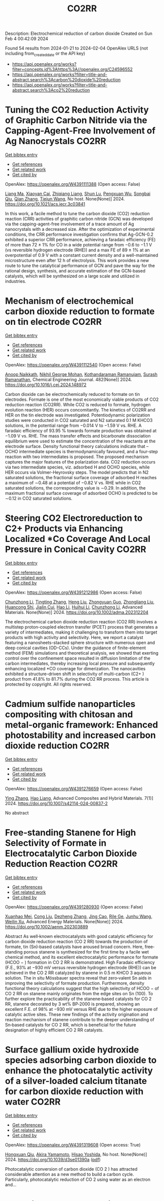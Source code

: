 #+filetags: CO2RR
#+TITLE: CO2RR
Description: Electrochemical reduction of carbon dioxide
Created on Sun Feb  4 00:42:09 2024

Found 54 results from 2024-01-21 to 2024-02-04
OpenAlex URLS (not including from_created_date or the API key)
- [[https://api.openalex.org/works?filter=concepts.id%3Ahttps%3A//openalex.org/C24596552]]
- [[https://api.openalex.org/works?filter=title-and-abstract.search%3Acarbon%20dioxide%20reduction]]
- [[https://api.openalex.org/works?filter=title-and-abstract.search%3Aco2%20reduction]]

* Tuning the CO2 Reduction Activity of Graphitic Carbon Nitride via the Capping-Agent-Free Involvement of Ag Nanocrystals  :CO2RR:
:PROPERTIES:
:ID: https://openalex.org/W4391111388
:TOPICS: Electrochemical Reduction of CO2 to Fuels, Photocatalytic Materials for Solar Energy Conversion, Catalytic Nanomaterials
:END:    
    
[[elisp:(doi-add-bibtex-entry "https://doi.org/10.1021/acs.iecr.3c03841")][Get bibtex entry]] 

- [[elisp:(progn (xref--push-markers (current-buffer) (point)) (oa--referenced-works "https://openalex.org/W4391111388"))][Get references]]
- [[elisp:(progn (xref--push-markers (current-buffer) (point)) (oa--related-works "https://openalex.org/W4391111388"))][Get related work]]
- [[elisp:(progn (xref--push-markers (current-buffer) (point)) (oa--cited-by-works "https://openalex.org/W4391111388"))][Get cited by]]

OpenAlex: https://openalex.org/W4391111388 (Open access: False)
    
[[https://openalex.org/A5028735627][Liang Ma]], [[https://openalex.org/A5044598955][Xiaoyan Cai]], [[https://openalex.org/A5009420754][Zhiqiang Liang]], [[https://openalex.org/A5081903932][Shun Lu]], [[https://openalex.org/A5007181087][Pengxuan Wu]], [[https://openalex.org/A5091240034][Songbai Qiu]], [[https://openalex.org/A5034261218][Qian Zhang]], [[https://openalex.org/A5085293433][Tiejun Wang]], No host. None(None)] 2024. https://doi.org/10.1021/acs.iecr.3c03841 
     
In this work, a facile method to tune the carbon dioxide (CO2) reduction reaction (CRR) activities of graphitic carbon nitride (GCN) was developed via the capping-agent-free involvement of a trace amount of Ag nanocrystals with a decreased size. After the optimization of experimental conditions, the CRR performance investigation confirms that Ag-GCN-0.2 exhibited a superior CRR performance, achieving a faradaic efficiency (FE) of more than 72 ± 1% for CO in a wide potential range from −0.6 to −1.1 V (vs reversible hydrogen electrode (RHE)) and a max FE of 89 ± 1% at an overpotential of 0.9 V with a constant current density and a well-maintained microstructure even after 12 h of electrolysis. This work provides a new route to tune the catalytical performance of GCN and pave the way for the rational design, synthesis, and accurate estimation of the GCN-based catalysts, which will be synthesized on a large scale and utilized in industries.    

    

* Mechanism of electrochemical carbon dioxide reduction to formate on tin electrode  :CO2RR:
:PROPERTIES:
:ID: https://openalex.org/W4391112540
:TOPICS: Electrochemical Reduction of CO2 to Fuels, Applications of Ionic Liquids, Thermoelectric Materials
:END:    
    
[[elisp:(doi-add-bibtex-entry "https://doi.org/10.1016/j.cej.2024.148972")][Get bibtex entry]] 

- [[elisp:(progn (xref--push-markers (current-buffer) (point)) (oa--referenced-works "https://openalex.org/W4391112540"))][Get references]]
- [[elisp:(progn (xref--push-markers (current-buffer) (point)) (oa--related-works "https://openalex.org/W4391112540"))][Get related work]]
- [[elisp:(progn (xref--push-markers (current-buffer) (point)) (oa--cited-by-works "https://openalex.org/W4391112540"))][Get cited by]]

OpenAlex: https://openalex.org/W4391112540 (Open access: False)
    
[[https://openalex.org/A5093764007][Anoop Naikkath]], [[https://openalex.org/A5062981183][Nikhil George Mohan]], [[https://openalex.org/A5041030856][Kothandaraman Ramanujam]], [[https://openalex.org/A5042539944][Surash Ramanathan]], Chemical Engineering Journal. 482(None)] 2024. https://doi.org/10.1016/j.cej.2024.148972 
     
Carbon dioxide can be electrochemically reduced to formate on tin electrodes. Formate is one of the most economically viable products of CO2 reduction reaction (CO2RR). While CO2 is reduced to formate, hydrogen evolution reaction (HER) occurs concomitantly. The kinetics of CO2RR and HER on the tin electrode was investigated. Potentiodynamic polarization studies were conducted in CO2 saturated and N2 saturated 0.1 M KHCO3 solutions, in the potential range from −0.014 V to −1.59 V vs. RHE. A faradaic efficiency of 93.95 % towards formate production was obtained at −1.09 V vs. RHE. The mass transfer effects and bicarbonate dissociation equilibrium were used to estimate the concentration of the reactants at the electrode surface. Density functional theory calculations indicate that –OCHO intermediate species is thermodynamically favoured, and a four-step reaction with two intermediates is proposed. The proposed mechanism captures the major features of the polarization data. CO2 reduction occurs via two intermediate species, viz. adsorbed H and OCHO species, while HER occurs via Volmer-Heyrovsky steps. The model predicts that in N2 saturated solutions, the fractional surface coverage of adsorbed H reaches a maximum of ∼0.48 at a potential of −0.82 V vs. RHE while in CO2 saturated solutions, the corresponding value is ∼0.29. In addition, the maximum fractional surface coverage of adsorbed OCHO is predicted to be ∼0.12 in CO2 saturated solutions.    

    

* Steering CO2 Electroreduction to C2+ Products via Enhancing Localized *Co Coverage And Local Pressure in Conical Cavity  :CO2RR:
:PROPERTIES:
:ID: https://openalex.org/W4391212986
:TOPICS: Electrochemical Reduction of CO2 to Fuels, Advancements in Density Functional Theory, Molecular Electronic Devices and Systems
:END:    
    
[[elisp:(doi-add-bibtex-entry "https://doi.org/10.1002/adma.202312204")][Get bibtex entry]] 

- [[elisp:(progn (xref--push-markers (current-buffer) (point)) (oa--referenced-works "https://openalex.org/W4391212986"))][Get references]]
- [[elisp:(progn (xref--push-markers (current-buffer) (point)) (oa--related-works "https://openalex.org/W4391212986"))][Get related work]]
- [[elisp:(progn (xref--push-markers (current-buffer) (point)) (oa--cited-by-works "https://openalex.org/W4391212986"))][Get cited by]]

OpenAlex: https://openalex.org/W4391212986 (Open access: False)
    
[[https://openalex.org/A5009144836][Chunzhong Li]], [[https://openalex.org/A5008008825][Tingting Zhang]], [[https://openalex.org/A5031879384][Heng Liu]], [[https://openalex.org/A5080456024][Zhongyuan Guo]], [[https://openalex.org/A5033283755][Zhongliang Liu]], [[https://openalex.org/A5088451927][Huancong Shi]], [[https://openalex.org/A5054847042][Jialin Cui]], [[https://openalex.org/A5080057012][Hao Li]], [[https://openalex.org/A5013509330][Huihui Li]], [[https://openalex.org/A5009144836][Chunzhong Li]], Advanced Materials. None(None)] 2024. https://doi.org/10.1002/adma.202312204 
     
The electrochemical carbon dioxide reduction reaction (CO2 RR) involves a multistep proton-coupled electron transfer (PCET) process that generates a variety of intermediates, making it challenging to transform them into target products with high activity and selectivity. Here, we report a catalyst featuring a nanosheets-stacked sphere structure with numerous open and deep conical cavities (OD-CCs). Under the guidance of finite-element method (FEM) simulations and theoretical analysis, we showed that exerting control over the confinement space resulted in diffusion limitation of the carbon intermediates, thereby increasing local pressure and subsequently enhancing localized *CO coverage for dimerization. The nanocavities exhibited a structure-driven shift in selectivity of multi-carbon (C2+ ) product from 41.8% to 81.7% during the CO2 RR process. This article is protected by copyright. All rights reserved.    

    

* Cadmium sulfide nanoparticles compositing with chitosan and metal-organic framework: Enhanced photostability and increased carbon dioxide reduction  :CO2RR:
:PROPERTIES:
:ID: https://openalex.org/W4391276659
:TOPICS: Chemistry and Applications of Metal-Organic Frameworks, Photocatalytic Materials for Solar Energy Conversion, Gas Sensing Technology and Materials
:END:    
    
[[elisp:(doi-add-bibtex-entry "https://doi.org/10.1007/s42114-024-00837-2")][Get bibtex entry]] 

- [[elisp:(progn (xref--push-markers (current-buffer) (point)) (oa--referenced-works "https://openalex.org/W4391276659"))][Get references]]
- [[elisp:(progn (xref--push-markers (current-buffer) (point)) (oa--related-works "https://openalex.org/W4391276659"))][Get related work]]
- [[elisp:(progn (xref--push-markers (current-buffer) (point)) (oa--cited-by-works "https://openalex.org/W4391276659"))][Get cited by]]

OpenAlex: https://openalex.org/W4391276659 (Open access: False)
    
[[https://openalex.org/A5042973046][Ying Zhang]], [[https://openalex.org/A5009620553][Hao Liang]], Advanced Composites and Hybrid Materials. 7(1)] 2024. https://doi.org/10.1007/s42114-024-00837-2 
     
No abstract    

    

* Free‐standing Stanene for High Selectivity of Formate in Electrocatalytic Carbon Dioxide Reduction Reaction  :CO2RR:
:PROPERTIES:
:ID: https://openalex.org/W4391280930
:TOPICS: Electrochemical Reduction of CO2 to Fuels, Electrocatalysis for Energy Conversion, Carbon Dioxide Utilization for Chemical Synthesis
:END:    
    
[[elisp:(doi-add-bibtex-entry "https://doi.org/10.1002/aenm.202303889")][Get bibtex entry]] 

- [[elisp:(progn (xref--push-markers (current-buffer) (point)) (oa--referenced-works "https://openalex.org/W4391280930"))][Get references]]
- [[elisp:(progn (xref--push-markers (current-buffer) (point)) (oa--related-works "https://openalex.org/W4391280930"))][Get related work]]
- [[elisp:(progn (xref--push-markers (current-buffer) (point)) (oa--cited-by-works "https://openalex.org/W4391280930"))][Get cited by]]

OpenAlex: https://openalex.org/W4391280930 (Open access: False)
    
[[https://openalex.org/A5072252699][Xuanhao Mei]], [[https://openalex.org/A5081573284][Cong Liu]], [[https://openalex.org/A5024869142][Dezheng Zhang]], [[https://openalex.org/A5030817316][Jing Cao]], [[https://openalex.org/A5040745256][Rile Ge]], [[https://openalex.org/A5055663516][Junhu Wang]], [[https://openalex.org/A5057597603][Weilin Xu]], Advanced Energy Materials. None(None)] 2024. https://doi.org/10.1002/aenm.202303889 
     
Abstract As well‐known electrocatalysts with good catalytic efficiency for carbon dioxide reduction reaction (CO 2 RR) towards the production of formate, tin (Sn)‐based catalysts have aroused broad concern. Here, free‐standing porous stanene is synthesized for the first time by a facile wet chemical method, and its excellent electrocatalytic performance for formate (HCOO − ) formation in CO 2 RR is demonstrated. High Faradaic efficiency (F.E., 93% at −930 mV versus reversible hydrogen electrode (RHE)) can be achieved in the CO 2 RR catalyzed by stanene in 0.5 m KHCO 3 aqueous solution. The in situ Mössbauer spectra reveal that zero‐valent Sn aids in improving the selectivity of formate production. Furthermore, density functional theory calculations suggest that the high selectivity of HCOO − of CO 2 RR on stanene mainly originates from the edge sites on Sn (100). To further explore the practicability of the stanene‐based catalysts for CO 2 RR, stanene decorated by 3 wt% BP‐2000 is prepared, showing an excellent F.E. of 98% at −930 mV versus RHE due to the higher exposure of catalytic active sites. These new findings of the activity origination and reaction mechanism of stanene contribute to the deeper understanding of Sn‐based catalysts for CO 2 RR, which is beneficial for the future designation of highly efficient CO 2 RR catalysts.    

    

* Surface gallium oxide hydroxide species adsorbing carbon dioxide to enhance the photocatalytic activity of a silver-loaded calcium titanate for carbon dioxide reduction with water  :CO2RR:
:PROPERTIES:
:ID: https://openalex.org/W4391319608
:TOPICS: Photocatalytic Materials for Solar Energy Conversion, Porous Crystalline Organic Frameworks for Energy and Separation Applications, Electrochemical Reduction of CO2 to Fuels
:END:    
    
[[elisp:(doi-add-bibtex-entry "https://doi.org/10.1039/d3se01390a")][Get bibtex entry]] 

- [[elisp:(progn (xref--push-markers (current-buffer) (point)) (oa--referenced-works "https://openalex.org/W4391319608"))][Get references]]
- [[elisp:(progn (xref--push-markers (current-buffer) (point)) (oa--related-works "https://openalex.org/W4391319608"))][Get related work]]
- [[elisp:(progn (xref--push-markers (current-buffer) (point)) (oa--cited-by-works "https://openalex.org/W4391319608"))][Get cited by]]

OpenAlex: https://openalex.org/W4391319608 (Open access: True)
    
[[https://openalex.org/A5080636617][Hongxuan Qiu]], [[https://openalex.org/A5021171836][Akira Yamamoto]], [[https://openalex.org/A5057290198][Hisao Yoshida]], No host. None(None)] 2024. https://doi.org/10.1039/d3se01390a  ([[https://pubs.rsc.org/en/content/articlepdf/2024/se/d3se01390a][pdf]])
     
Photocatalytic conversion of carbon dioxide (CO 2 ) has attracted considerable attention as a new method to build a carbon cycle. Particularly, photocatalytic reduction of CO 2 using water as an electron and...    

    

* Exploring Carbon Monoxide and Carbon Dioxide Adsorption on (5,5) Aluminum Nitride Nanotubes for Enhanced Sensor Applications: A DFT Study  :CO2RR:
:PROPERTIES:
:ID: https://openalex.org/W4391136623
:TOPICS: Synthesis and Properties of Boron-based Materials, First-Principles Calculations for III-Nitride Semiconductors, Gas Sensing Technology and Materials
:END:    
    
[[elisp:(doi-add-bibtex-entry "https://doi.org/10.3390/molecules29030557")][Get bibtex entry]] 

- [[elisp:(progn (xref--push-markers (current-buffer) (point)) (oa--referenced-works "https://openalex.org/W4391136623"))][Get references]]
- [[elisp:(progn (xref--push-markers (current-buffer) (point)) (oa--related-works "https://openalex.org/W4391136623"))][Get related work]]
- [[elisp:(progn (xref--push-markers (current-buffer) (point)) (oa--cited-by-works "https://openalex.org/W4391136623"))][Get cited by]]

OpenAlex: https://openalex.org/W4391136623 (Open access: True)
    
[[https://openalex.org/A5038227907][Nafiu Suleiman]], [[https://openalex.org/A5079033541][Vitus A. Apalangya]], [[https://openalex.org/A5078135160][Bismark Mensah]], [[https://openalex.org/A5054039917][Kwabena Kan-Dapaah]], [[https://openalex.org/A5033891258][Abu Yaya]], Molecules. 29(3)] 2024. https://doi.org/10.3390/molecules29030557  ([[https://www.mdpi.com/1420-3049/29/3/557/pdf?version=1706009200][pdf]])
     
This study examined the sensitivity of single-walled (5,5) aluminium nitride nanotubes ((5,5) AlNNTs) to carbon monoxide (CO) and carbon dioxide (CO2) gas molecules by performing DFT calculations using a hybrid functional, specifically, B3LYP (Becke’s three-parameter, Lee-Yang-Parr) exchange-correlation functional at a 6–31G* basis set. This research investigates the adsorption behavior of CO2 and CO molecules on pristine and silicon-doped aluminum nitride nanotubes (AlNNTs) and examines their implications for sensor applications. The study assesses each system’s adsorption energy, sensing potential, and recovery time to gain insights into their binding strength and practical viability. For CO2 adsorption on (5,5) AlNNT, significant adsorption energy of −24.36 kcal/mol was observed, indicating a strong binding to the nanotube surface, with a sensing potential of 8.95%. However, the slow recovery time of approximately 4.964 days may limit its real-time application. Si-(5,5) AlNNT exhibited a CO2 adsorption energy of −19.69 kcal/mol, a sensing potential of 5.40%, and a relatively short recovery time of approximately 2.978 min, making it a promising candidate for CO2 sensing. CO adsorption on (5,5) AlNNT showed an adsorption energy of −25.20 kcal/mol, a sensing potential of 9.095%, but a longer recovery time of approximately 20.130 days. Si-(5,5) AlNNT displayed a high CO adsorption energy of −20.78 kcal/mol, a sensing potential of 4.29%, and a recovery time of approximately 18.320 min. These findings provide insights into the adsorption characteristics of carbon molecules on AlNNTs, highlighting their potential for CO2 and CO sensing applications.    

    

* Steering the Selectivity of Carbon Dioxide Electroreduction from Single-Carbon to Multicarbon Products on Metal–Organic Frameworks via Facet Engineering  :CO2RR:
:PROPERTIES:
:ID: https://openalex.org/W4391160753
:TOPICS: Electrochemical Reduction of CO2 to Fuels, Applications of Ionic Liquids, Aqueous Zinc-Ion Battery Technology
:END:    
    
[[elisp:(doi-add-bibtex-entry "https://doi.org/10.1021/acs.nanolett.3c04092")][Get bibtex entry]] 

- [[elisp:(progn (xref--push-markers (current-buffer) (point)) (oa--referenced-works "https://openalex.org/W4391160753"))][Get references]]
- [[elisp:(progn (xref--push-markers (current-buffer) (point)) (oa--related-works "https://openalex.org/W4391160753"))][Get related work]]
- [[elisp:(progn (xref--push-markers (current-buffer) (point)) (oa--cited-by-works "https://openalex.org/W4391160753"))][Get cited by]]

OpenAlex: https://openalex.org/W4391160753 (Open access: False)
    
[[https://openalex.org/A5087588830][Pengyi Lu]], [[https://openalex.org/A5005078963][Jia Lv]], [[https://openalex.org/A5052676364][Yu Chen]], [[https://openalex.org/A5085300962][Yangbo Ma]], [[https://openalex.org/A5055096182][Yunhao Wang]], [[https://openalex.org/A5066831596][Wei Lyu]], [[https://openalex.org/A5039185984][Jinli Yu]], [[https://openalex.org/A5025709244][Jingwen Zhou]], [[https://openalex.org/A5082799977][Jinwen Yin]], [[https://openalex.org/A5011847790][Yi Xiong]], [[https://openalex.org/A5081825149][Guozhi Wang]], [[https://openalex.org/A5007388482][Chongyi Ling]], [[https://openalex.org/A5031292832][Shibo Xi]], [[https://openalex.org/A5010844416][Daliang Zhang]], [[https://openalex.org/A5065739319][Zhanxi Fan]], Nano Letters. None(None)] 2024. https://doi.org/10.1021/acs.nanolett.3c04092 
     
Although metal–organic frameworks (MOFs) have attracted more attention for the electrocatalytic CO2 reduction reaction (CO2RR), obtaining multicarbon products with a high Faradaic efficiency (FE) remains challenging, especially under neutral conditions. Here, we report the controlled synthesis of stable Cu(I) 5-mercapto-1-methyltetrazole framework (Cu-MMT) nanostructures with different facets by rationally modulating the reaction solvents. Significantly, Cu-MMT nanostructures with (001) facets are acquired using isopropanol as a solvent, which favor multicarbon production with an FE of 73.75% and a multicarbon:single-carbon ratio of 3.93 for CO2RR in a neutral electrolyte. In sharp contrast, Cu-MMT nanostructures with (100) facets are obtained utilizing water, promoting single-carbon generation with an FE of 63.98% and a multicarbon: single-carbon ratio of only 0.18. Furthermore, this method can be extended to other Cu-MMT nanostructures with different facets in tuning the CO2 reduction selectivity. This work opens up new opportunities for the highly selective and efficient CO2 electroreduction to multicarbon products on MOFs via facet engineering.    

    

* Selectively Adsorbed Mercaptoethanesulfonic Acid on Au/TiO2 Enhances the Yield and Selectivity of Photocatalytic Reduction of Carbon Dioxide  :CO2RR:
:PROPERTIES:
:ID: https://openalex.org/W4391239090
:TOPICS: Photocatalytic Materials for Solar Energy Conversion, Gas Sensing Technology and Materials, Electrochemical Reduction of CO2 to Fuels
:END:    
    
[[elisp:(doi-add-bibtex-entry "https://doi.org/10.1021/acsaem.3c03093")][Get bibtex entry]] 

- [[elisp:(progn (xref--push-markers (current-buffer) (point)) (oa--referenced-works "https://openalex.org/W4391239090"))][Get references]]
- [[elisp:(progn (xref--push-markers (current-buffer) (point)) (oa--related-works "https://openalex.org/W4391239090"))][Get related work]]
- [[elisp:(progn (xref--push-markers (current-buffer) (point)) (oa--cited-by-works "https://openalex.org/W4391239090"))][Get cited by]]

OpenAlex: https://openalex.org/W4391239090 (Open access: False)
    
[[https://openalex.org/A5054525040][Mengdan Guan]], [[https://openalex.org/A5048989648][Junjie Wang]], [[https://openalex.org/A5075682753][Zhongyan Gong]], [[https://openalex.org/A5038210442][Kun Gao]], [[https://openalex.org/A5001997986][Xing Kang]], [[https://openalex.org/A5017795751][Yulong Zhang]], [[https://openalex.org/A5004494857][Chengcheng Zhu]], [[https://openalex.org/A5035535613][Zhihao Lü]], [[https://openalex.org/A5032903415][Xinya Chen]], [[https://openalex.org/A5029884880][Jianguo Lü]], [[https://openalex.org/A5060177975][Qinghua Liu]], [[https://openalex.org/A5082636639][Haonan Chen]], [[https://openalex.org/A5034590754][Liuyingzi Yu]], [[https://openalex.org/A5077289752][Kaili Wang]], [[https://openalex.org/A5078980502][Zhuoyao Li]], [[https://openalex.org/A5020760319][Gang Lü]], ACS Applied Energy Materials. None(None)] 2024. https://doi.org/10.1021/acsaem.3c03093 
     
The photocatalytic reduction of carbon dioxide (CO2RR) is of paramount importance in the energy industry and environmental protection. Developing highly efficient catalysts plays a central role in advancing CO2RR for practical applications, and a Au/TiO2 heterostructure has emerged as a prominent photocatalyst in CO2RR. However, there is still a need to improve the reaction efficiency and selectivity of this heterostructure to realize its full potential in practical applications. Herein, a significant enhancement in the total gas-production rate on the Au/TiO2 heterostructure is achieved by selectively adsorbing thiol molecules, specifically mercaptoethanesulfonic acid, onto the gold surface. Remarkably, the selectivity toward carbon monoxide has also improved from 62.3 to 79.3%. Notably, the reaction rate and selectivity are strongly influenced by the choice of thiol molecules, their concentration, and the wavelength of light used for illumination. The improved reaction efficiency and selectivity can be attributed to the promotion of charge transfer at the Au–TiO2 interface induced by molecular adsorption of thiols. This phenomenon leads to enhanced performance in the photocatalytic CO2RR process. Importantly, this work presents a simple, convenient, cost-effective, and controllable strategy to improve the reaction efficiency and selectivity of photocatalytic CO2RR on the Au/TiO2 heterostructure. Furthermore, this strategy holds promise for application in various other heterogeneous photocatalytic systems in the near future.    

    

* Effective reduction on flame soot via plasma coupled with carbon dioxide  :CO2RR:
:PROPERTIES:
:ID: https://openalex.org/W4391451084
:TOPICS: Chemical Kinetics of Combustion Processes, Catalytic Nanomaterials, Applications of Plasma in Medicine and Biology
:END:    
    
[[elisp:(doi-add-bibtex-entry "https://doi.org/10.1016/j.jhazmat.2024.133669")][Get bibtex entry]] 

- [[elisp:(progn (xref--push-markers (current-buffer) (point)) (oa--referenced-works "https://openalex.org/W4391451084"))][Get references]]
- [[elisp:(progn (xref--push-markers (current-buffer) (point)) (oa--related-works "https://openalex.org/W4391451084"))][Get related work]]
- [[elisp:(progn (xref--push-markers (current-buffer) (point)) (oa--cited-by-works "https://openalex.org/W4391451084"))][Get cited by]]

OpenAlex: https://openalex.org/W4391451084 (Open access: False)
    
[[https://openalex.org/A5035298690][Dandan Qi]], [[https://openalex.org/A5043356374][Mingxiao Chen]], [[https://openalex.org/A5016557228][Kaixuan Yang]], [[https://openalex.org/A5017350291][Tianjiao Li]], [[https://openalex.org/A5004130467][Yaoyao Ying]], [[https://openalex.org/A5071659496][Dong Liu]], Journal of Hazardous Materials. None(None)] 2024. https://doi.org/10.1016/j.jhazmat.2024.133669 
     
This study explored the impact of non-thermal plasma and CO2 on the flame soot characteristics within the diffusion flames. We analyzed on flame structures that were diluted with either CO2 or N2, temperature distributions, and soot characteristics, both in the presence and absence of plasma. Due to the higher specific heat capacity of CO2 compared to N2, the optical observations consistently showed lower temperatures in flames diluted with CO2 as compared to those diluted with N2. The inclusion of plasma and carbon dioxide resulted in the lowest soot concentration, indicating that plasma coupled with CO2 has a synergistic inhibitory effect on soot emissions. The findings revealed that when CO2 was used to dilute the flames and the oxygen concentration was low, the soot nanostructure appeared amorphous. Raman results showed that the level of graphitization observed in soot particles from CO2 dilution flames was lower than that from N2 dilution flames. In the presence of plasma and CO2, the soot obtained exhibited the shortest fringe length and the highest fringe tortuosity. Significant correlations were observed between the nanostructure of soot and its reactivity. The combined application of plasma and CO2 proved to be effective in reducing the soot carbonization degree. Soot particles produced during incomplete combustion not only reduce the performance of the combustion system but also cause significant environmental pollution and health problems. Oxygen-fuel combustion integrated with O2/CO2 as an oxidant instead of O2/N2 has drawn extensive attention due to its unique advantages in reducing soot and NOx generation and combining with CO2 recycling technologies. This topic provides a detailed and profound understanding of the mechanisms behind soot suppression through the combined effects of CO2 addition and plasma activation.    

    

* Understanding the Interplay of the Brønsted Acidity of Catalyst Ancillary Groups and the Solution Components in Iron-porphyrin-Mediated Carbon Dioxide Reduction  :CO2RR:
:PROPERTIES:
:ID: https://openalex.org/W4391464343
:TOPICS: Electrochemical Reduction of CO2 to Fuels, Electrocatalysis for Energy Conversion, Carbon Dioxide Utilization for Chemical Synthesis
:END:    
    
[[elisp:(doi-add-bibtex-entry "https://doi.org/10.1021/jacs.3c10127")][Get bibtex entry]] 

- [[elisp:(progn (xref--push-markers (current-buffer) (point)) (oa--referenced-works "https://openalex.org/W4391464343"))][Get references]]
- [[elisp:(progn (xref--push-markers (current-buffer) (point)) (oa--related-works "https://openalex.org/W4391464343"))][Get related work]]
- [[elisp:(progn (xref--push-markers (current-buffer) (point)) (oa--cited-by-works "https://openalex.org/W4391464343"))][Get cited by]]

OpenAlex: https://openalex.org/W4391464343 (Open access: False)
    
[[https://openalex.org/A5032471432][Ana Sonea]], [[https://openalex.org/A5093845864][Nicholas R. Crudo]], [[https://openalex.org/A5000268359][Jeffrey J. Warren]], Journal of the American Chemical Society. None(None)] 2024. https://doi.org/10.1021/jacs.3c10127 
     
The rapid and efficient conversion of carbon dioxide (CO2) to carbon monoxide (CO) is an ongoing challenge. Catalysts based on iron-porphyrin cores have emerged as excellent electrochemical mediators of the two proton + two electron reduction of CO2 to CO, and many of the design features that promote function are known. Of those design features, the incorporation of Brønsted acids in the second coordination sphere of the iron ion has a significant impact on catalyst turnover kinetics. The Brønsted acids are often in the form of hydroxyphenyl groups. Herein, we explore how the acidity of an ancillary 2-hydroxyphenyl group affects the performance of CO2 reduction electrocatalysts. A series of meso-5,10,15,20-tetraaryl porphyrins were prepared where only the functional group at the 5-meso position has an ionizable proton. A series of cyclic voltammetry (CV) experiments reveal that the complex with −OMe positioned para to the ionizable −OH shows the largest CO2 reduction rate constants in acetonitrile solvent. This is the least acidic −OH of the compounds surveyed. The turnover frequency of the −OMe derivative can be further improved with the addition of 4-trifluoromethylphenol to the solution. In contrast, the iron-porphyrin complex with −CF3 positioned opposite the ionizable −OH shows the smallest CO2 reduction rate constants, and its turnover frequency is less enhanced with the addition of phenols to the reaction solutions. The origin of this effect is rationalized based on kinetic isotope effect experiments and density functional calculations. We conclude that catalysts with weaker internal acids coupled with stronger external acid additives provide superior CO2 reduction kinetics.    

    

* Single-atom catalysts for electrocatalytic carbon dioxide reduction  :CO2RR:
:PROPERTIES:
:ID: https://openalex.org/W4391488466
:TOPICS: Electrochemical Reduction of CO2 to Fuels, Catalytic Nanomaterials, Electrocatalysis for Energy Conversion
:END:    
    
[[elisp:(doi-add-bibtex-entry "https://doi.org/10.1016/b978-0-323-95237-8.00003-3")][Get bibtex entry]] 

- [[elisp:(progn (xref--push-markers (current-buffer) (point)) (oa--referenced-works "https://openalex.org/W4391488466"))][Get references]]
- [[elisp:(progn (xref--push-markers (current-buffer) (point)) (oa--related-works "https://openalex.org/W4391488466"))][Get related work]]
- [[elisp:(progn (xref--push-markers (current-buffer) (point)) (oa--cited-by-works "https://openalex.org/W4391488466"))][Get cited by]]

OpenAlex: https://openalex.org/W4391488466 (Open access: False)
    
[[https://openalex.org/A5022870015][Subhash Chandra Shit]], [[https://openalex.org/A5036665795][Indranil Mondal]], Elsevier eBooks. None(None)] 2024. https://doi.org/10.1016/b978-0-323-95237-8.00003-3 
     
The electrochemical CO2 reduction reaction carries tremendous significance to tackle the exponential rising of CO2 level in the atmosphere. The development of different classes of electrocatalyst materials emerged with more understanding of the catalyst features, reaction mechanism, catalytic efficiency, and product selectivity using modern analytical tools (such as in situ techniques). Single-atom catalysts (SACs) are a new class of material that allows atom-by-atom utilization in the catalytic process, thereby influencing the CO2 reduction efficiency and product selectivity in more precise manner. In this chapter, we highlight the fundamental of CO2 electroreduction, including general mechanism for varied product formation, electrolyzer component, operational parameter, and development of SACs electrode material for CO2 reduction.    

    

* Solvation of oxygen, carbon dioxide, carbon monoxide and nitrous oxide in fluorinated liquids  :CO2RR:
:PROPERTIES:
:ID: https://openalex.org/W4391327398
:TOPICS: Mathematical Topics in Collisional Kinetic Theory, Carbon Dioxide Capture and Storage Technologies
:END:    
    
[[elisp:(doi-add-bibtex-entry "None")][Get bibtex entry]] 

- [[elisp:(progn (xref--push-markers (current-buffer) (point)) (oa--referenced-works "https://openalex.org/W4391327398"))][Get references]]
- [[elisp:(progn (xref--push-markers (current-buffer) (point)) (oa--related-works "https://openalex.org/W4391327398"))][Get related work]]
- [[elisp:(progn (xref--push-markers (current-buffer) (point)) (oa--cited-by-works "https://openalex.org/W4391327398"))][Get cited by]]

OpenAlex: https://openalex.org/W4391327398 (Open access: False)
    
[[https://openalex.org/A5084109499][Margarida F Costa Gomes]], [[https://openalex.org/A5014671418][A.A.H. Padua J. Deschamps D.-H. Menz]], No host. None(None)] 2005. None 
     
No abstract    

    

* Recent advances in novel materials for photocatalytic carbon dioxide reduction  :CO2RR:
:PROPERTIES:
:ID: https://openalex.org/W4391102665
:TOPICS: Photocatalytic Materials for Solar Energy Conversion, Electrochemical Reduction of CO2 to Fuels, Catalytic Nanomaterials
:END:    
    
[[elisp:(doi-add-bibtex-entry "https://doi.org/10.1002/cnl2.107")][Get bibtex entry]] 

- [[elisp:(progn (xref--push-markers (current-buffer) (point)) (oa--referenced-works "https://openalex.org/W4391102665"))][Get references]]
- [[elisp:(progn (xref--push-markers (current-buffer) (point)) (oa--related-works "https://openalex.org/W4391102665"))][Get related work]]
- [[elisp:(progn (xref--push-markers (current-buffer) (point)) (oa--cited-by-works "https://openalex.org/W4391102665"))][Get cited by]]

OpenAlex: https://openalex.org/W4391102665 (Open access: True)
    
[[https://openalex.org/A5015173933][Suye Lü]], [[https://openalex.org/A5070268195][Shengwei Zhang]], [[https://openalex.org/A5055411333][Qi Liu]], [[https://openalex.org/A5061520391][Wen Wang]], [[https://openalex.org/A5058768613][Nanjing Hao]], [[https://openalex.org/A5085963164][Yajun Wang]], [[https://openalex.org/A5084541609][Zhou Li]], [[https://openalex.org/A5060967626][Dan Luo]], Carbon Neutralization. None(None)] 2024. https://doi.org/10.1002/cnl2.107  ([[https://onlinelibrary.wiley.com/doi/pdfdirect/10.1002/cnl2.107][pdf]])
     
Abstract The conversion of CO 2 into chemical fuels, which can be stored and utilized through photocatalysis, represents an effective, environmentally friendly, and sustainable means to address both environmental concerns and energy shortages. CO 2 , as a stable oxidation product, poses challenges for reduction through light energy alone, necessitating the use of catalysts. Thus, a crucial aspect of CO 2 photocatalytic reduction technology lies in the development of effective photocatalysts. Based on the basic principle of PCRR (photocatalytic CO 2 reduction reaction), the review provides a detailed introduction to the core issues in PCRR process, including the relationship between band gap and catalyst reduction performance, effective utilization of photogenerated carriers, product selectivity, and methods for product analysis. Then, the recent research progresses of various photocatalysts are reviewed in the form of research examples combined with the above basic principles. Finally, this review summarizes and provides insights into the effective techniques for enhancing the photocatalytic activity of CO 2 , while also offering future prospects in this field.    

    

* Determining kinetics of electrochemical carbon dioxide reduction to carbon monoxide with scanning electrochemical microscopy  :CO2RR:
:PROPERTIES:
:ID: https://openalex.org/W4391116059
:TOPICS: Electrochemical Reduction of CO2 to Fuels, Electrochemical Detection of Heavy Metal Ions, Applications of Ionic Liquids
:END:    
    
[[elisp:(doi-add-bibtex-entry "https://doi.org/10.1016/j.jelechem.2024.118061")][Get bibtex entry]] 

- [[elisp:(progn (xref--push-markers (current-buffer) (point)) (oa--referenced-works "https://openalex.org/W4391116059"))][Get references]]
- [[elisp:(progn (xref--push-markers (current-buffer) (point)) (oa--related-works "https://openalex.org/W4391116059"))][Get related work]]
- [[elisp:(progn (xref--push-markers (current-buffer) (point)) (oa--cited-by-works "https://openalex.org/W4391116059"))][Get cited by]]

OpenAlex: https://openalex.org/W4391116059 (Open access: False)
    
[[https://openalex.org/A5045371783][Qikang Huang]], [[https://openalex.org/A5014441532][Peize Li]], [[https://openalex.org/A5041280820][Mingkui Wang]], [[https://openalex.org/A5003395657][Yan Shen]], Journal of Electroanalytical Chemistry. None(None)] 2024. https://doi.org/10.1016/j.jelechem.2024.118061 
     
This study reports on determining kinetics of electrochemical reduction CO2 to CO on Au catalysts using the substrate generation/tip collection (SG/TC) mode of scanning electrochemical microscopy (SECM). We introduced a simple but effective method based on transient technique to obtain a series of apparent heterogeneous rate constants k based on Fick’s second law by controlling the tip-substrate distance and the voltage of the substrate electrode within the SECM framework. By analysis the transient current recorded during the chronoamperometric characterization, we can successfully determine the apparent rate constant k for the simplified total conversion process of CO2 + 2H+ + 2e- → CO + H2O onto Au catalyst electrode serving as an example, which increases from 5.02 × 10–2 cm⋅s−1 to 7.16 × 10–2 cm⋅s−1 in the low potential range of −2.2 to −2.6 V (vs. Pt/PPy) and decreases to 6.54 × 10-2 cm⋅s−1 at –2.8 V (vs. Pt/PPy). The method proposed here can be applied to quantitatively analyze the kinetic of CO2 electrochemical reduction reaction, and thus provide a useful tool to guide the synthesis of catalyst as well as in-situ performance evaluation.    

    

* Carbon dioxide reduction to methane and ethanol by using boron carbide monolayer as a suitable photocatalyst  :CO2RR:
:PROPERTIES:
:ID: https://openalex.org/W4391089745
:TOPICS: Electrochemical Reduction of CO2 to Fuels, Thermoelectric Materials, Photocatalytic Materials for Solar Energy Conversion
:END:    
    
[[elisp:(doi-add-bibtex-entry "https://doi.org/10.1016/j.diamond.2024.110849")][Get bibtex entry]] 

- [[elisp:(progn (xref--push-markers (current-buffer) (point)) (oa--referenced-works "https://openalex.org/W4391089745"))][Get references]]
- [[elisp:(progn (xref--push-markers (current-buffer) (point)) (oa--related-works "https://openalex.org/W4391089745"))][Get related work]]
- [[elisp:(progn (xref--push-markers (current-buffer) (point)) (oa--cited-by-works "https://openalex.org/W4391089745"))][Get cited by]]

OpenAlex: https://openalex.org/W4391089745 (Open access: False)
    
[[https://openalex.org/A5016779284][Mohamed J. Saadh]], [[https://openalex.org/A5084593121][Saade Abdalkareem Jasim]], [[https://openalex.org/A5010958862][Linda Mariuxi Flores Fiallos]], [[https://openalex.org/A5005025571][Anupam Yadav]], [[https://openalex.org/A5040948370][Louay Saleh]], [[https://openalex.org/A5047607461][Edwin Jácome]], [[https://openalex.org/A5043976657][César Gerardo Mejía Gallegos]], [[https://openalex.org/A5015561046][Yazen M. Alawaideh]], [[https://openalex.org/A5051339559][Yasser Elmasry]], Diamond and Related Materials. 142(None)] 2024. https://doi.org/10.1016/j.diamond.2024.110849 
     
A new-type boron carbide material has been used, as an electrocatalyst for the reduction of CO2 to C2 and C1 based on the computational study. Within the current research, DFT was adopted to investigate the BC3 nanoflake as an electrocatalyst for the reduction of CO2. The optoelectronic attributes of the BC3 nanoflake indicated that BC3 nanoflake had a longer visible-light region and its band gap was 2.25 eV. Based on the spatial distribution of the LUMO and the HOMO, the introduction of boron extended the π network of BC3 nanoflake, thereby dramatically increasing the photocatalytic efficiency. Additionally, we estimated the Gibbs free energy of each potential CO2 reaction path onto BC3 nanoflake. Based on the findings, CO2 could reduce into CH4 and CH3CH2OH with low limiting potentials of −0.41 V and −0.53 V, respectively. The current study can provide useful insights into the application of BC3 nanoflake as an encouraging photocatalyst for the reduction reaction CO2.    

    

* Oxygen vacancies synergistic cobalt phosphide electron bridge modulated bismuth oxychloride/carbon nitride Z-scheme junction for efficient carbon dioxide reduction coupled with tetracycline oxidation  :CO2RR:
:PROPERTIES:
:ID: https://openalex.org/W4391264958
:TOPICS: Photocatalytic Materials for Solar Energy Conversion, Electrocatalysis for Energy Conversion, Perovskite Solar Cell Technology
:END:    
    
[[elisp:(doi-add-bibtex-entry "https://doi.org/10.1016/j.jcis.2024.01.149")][Get bibtex entry]] 

- [[elisp:(progn (xref--push-markers (current-buffer) (point)) (oa--referenced-works "https://openalex.org/W4391264958"))][Get references]]
- [[elisp:(progn (xref--push-markers (current-buffer) (point)) (oa--related-works "https://openalex.org/W4391264958"))][Get related work]]
- [[elisp:(progn (xref--push-markers (current-buffer) (point)) (oa--cited-by-works "https://openalex.org/W4391264958"))][Get cited by]]

OpenAlex: https://openalex.org/W4391264958 (Open access: False)
    
[[https://openalex.org/A5040035723][Haoyu Sun]], [[https://openalex.org/A5003221894][Xuemei Jia]], [[https://openalex.org/A5066617829][Jing Cao]], [[https://openalex.org/A5002901852][Shifu Chen]], [[https://openalex.org/A5085462851][Yong Chen]], [[https://openalex.org/A5090567072][Haili Lin]], Journal of Colloid and Interface Science. None(None)] 2024. https://doi.org/10.1016/j.jcis.2024.01.149 
     
Although great progress has been made with respect to electron bridges, the electron mobility of the state-of-the-art electron bridges is far from satisfactory because of weak electrical conductivity. To overcome the above issue, cobalt phosphide (CoP), as a model electron bridge, was modified with superficial oxygen vacancies (OVs) and embedded into a defective bismuth oxychloride/carbon nitride (BiO1-xCl/g-C3N4) Z-scheme heterojunction to obtain atomic-level insights into the effect of surface OVs on CoP electron bridges. Compared to BiO1-xCl/g-C3N4 and bismuth oxychloride/cobalt phosphide/carbon nitride (BiOCl/CoP/g-C3N4) composites, the defective bismuth oxychloride/cobalt phosphide/carbon nitride (BiO1-xCl/CoP/g-C3N4) heterojunction exhibited remarkable photocatalytic redox performance, indicating that the surface OVs-assisted CoP electron bridge effectively boosted electrical conductivity and yielded ultrafast electron transfer rates. The theoretical and experimental results demonstrate that the surface OVs play a critical role in improving the electrical conductivity of the CoP electron bridge, thereby accelerating electron mobility. This research provides insights into interfacial OVs-modified transition metal phosphide (TMP) electron bridges and their potential application in heterojunctions for energy crisis mitigation and environmental remediation.    

    

* The synergistic role of carbon dioxide removal and emission reductions in achieving the Paris Agreement goal  :CO2RR:
:PROPERTIES:
:ID: https://openalex.org/W4391071426
:TOPICS: Economic Implications of Climate Change Policies, Carbon Dioxide Capture and Storage Technologies, Life Cycle Assessment and Environmental Impact Analysis
:END:    
    
[[elisp:(doi-add-bibtex-entry "https://doi.org/10.1016/j.spc.2024.01.004")][Get bibtex entry]] 

- [[elisp:(progn (xref--push-markers (current-buffer) (point)) (oa--referenced-works "https://openalex.org/W4391071426"))][Get references]]
- [[elisp:(progn (xref--push-markers (current-buffer) (point)) (oa--related-works "https://openalex.org/W4391071426"))][Get related work]]
- [[elisp:(progn (xref--push-markers (current-buffer) (point)) (oa--cited-by-works "https://openalex.org/W4391071426"))][Get cited by]]

OpenAlex: https://openalex.org/W4391071426 (Open access: False)
    
[[https://openalex.org/A5027923888][Humphrey Adun]], [[https://openalex.org/A5044399467][Jeffrey Dankwa Ampah]], [[https://openalex.org/A5057518673][Olusola Bamisile]], [[https://openalex.org/A5037442960][Yihua Hu]], Sustainable Production and Consumption. None(None)] 2024. https://doi.org/10.1016/j.spc.2024.01.004 
     
The limiting global carbon budget underscores the urgent need for effective and ambitious climate mitigation measures across diverse sectors to curb greenhouse gas emissions and prevent further exacerbation of global warming, aligning with international agreements such as the Paris Agreement. The role of carbon dioxide removal (CDR) becomes increasingly crucial in this context, though the extent to which this applies as a complementary measure to mitigation actions still requires careful examination and quantitative analysis. In this study, we carry out an assessment contingent upon the intertwined roles of mitigation actions and the levels of CDR deployment using the Energy-Rapid Overview and Decision-Support (En-ROADS) simulation tool. We develop sectoral emission reduction assumptions and a broad portfolio of CDR archetypes and deployment levels to evaluate their impacts on the intricate climate-land-energy nexus, and global warming temperature. We find that high levels of CDR permit the continual consumption of fossil fuels, though driving substantial renewable energy consumption post-mid-century. We also observe that high levels of CDR negatively impact sustainability factors, such as reduction in agricultural farmland, which is pronounced under high mitigation actions. We observe that the largest share of CDR is in agricultural soil carbon, with its proportion ranging from 27.4 % to 31.3 % across all scenarios. In conclusion, though CDRs are what put the ‘net’ in the ‘net-zero emissions’ goal, they are not a silver bullet but rather a crucial piece in the complex puzzle of climate action. We recommend that CDR should be strategically deployed as complementary options to vigorous emission reduction efforts, as this paves the way towards a sustainable and balanced approach to achieving our global climate objectives.    

    

* Role of Flexible Operation of a Wastewater Treatment Plant in the Reduction of Its Indirect Carbon Dioxide Emissions—A Case Study  :CO2RR:
:PROPERTIES:
:ID: https://openalex.org/W4391432666
:TOPICS: Integration of Renewable Energy Systems in Power Grids, Hydrogen Energy Systems and Technologies, Wireless Sensor Networks for Data Analysis
:END:    
    
[[elisp:(doi-add-bibtex-entry "https://doi.org/10.3390/w16030483")][Get bibtex entry]] 

- [[elisp:(progn (xref--push-markers (current-buffer) (point)) (oa--referenced-works "https://openalex.org/W4391432666"))][Get references]]
- [[elisp:(progn (xref--push-markers (current-buffer) (point)) (oa--related-works "https://openalex.org/W4391432666"))][Get related work]]
- [[elisp:(progn (xref--push-markers (current-buffer) (point)) (oa--cited-by-works "https://openalex.org/W4391432666"))][Get cited by]]

OpenAlex: https://openalex.org/W4391432666 (Open access: True)
    
[[https://openalex.org/A5093838468][Nilüfer Topuz]], [[https://openalex.org/A5080809344][Frank Alsmeyer]], [[https://openalex.org/A5037952789][Hasancan Okutan]], [[https://openalex.org/A5036968337][Hermann-Josef Roos]], Water. 16(3)] 2024. https://doi.org/10.3390/w16030483  ([[https://www.mdpi.com/2073-4441/16/3/483/pdf?version=1706841349][pdf]])
     
The increasing share of renewables in electricity grids comes with a challenge of energy surpluses and deficits, which needs be handled by demand side management (DSM) and storage options. Within this approach, wastewater treatment plants (WWTPs), with flexible energy consumption and production processes and storage units, can contribute to stabilizing the grids and integrating more renewables. In this study, the operation of a real WWTP was optimized by mixed integer linear programming (MILP) to minimize its indirect carbon dioxide (CO2) emissions. The operation of the WWTP was shown to be flexible in following the CO2 emission factor of the electricity grid, which was possible with the utilization of the WWTP’s storage units and flexible co-substrate feeding. As a result, by changing only the operational behavior of the WWTP, its indirect CO2 emissions decreased by 4.8% due to the higher share of renewables in the electricity grid. The CO2 emissions were shown to decrease further up to 6.9% by adding virtual storage units.    

    

* Green steel from red mud through climate-neutral hydrogen plasma reduction  :CO2RR:
:PROPERTIES:
:ID: https://openalex.org/W4391166907
:TOPICS: Management and Utilization of Bauxite Residue, Battery Recycling and Rare Earth Recovery, Metal Matrix Composites: Science and Applications
:END:    
    
[[elisp:(doi-add-bibtex-entry "https://doi.org/10.1038/s41586-023-06901-z")][Get bibtex entry]] 

- [[elisp:(progn (xref--push-markers (current-buffer) (point)) (oa--referenced-works "https://openalex.org/W4391166907"))][Get references]]
- [[elisp:(progn (xref--push-markers (current-buffer) (point)) (oa--related-works "https://openalex.org/W4391166907"))][Get related work]]
- [[elisp:(progn (xref--push-markers (current-buffer) (point)) (oa--cited-by-works "https://openalex.org/W4391166907"))][Get cited by]]

OpenAlex: https://openalex.org/W4391166907 (Open access: True)
    
[[https://openalex.org/A5074002310][Matic Jovičević‐Klug]], [[https://openalex.org/A5007521237][Isnaldi Rodrigues de Souza Filho]], [[https://openalex.org/A5087755476][Hauke Springer]], [[https://openalex.org/A5040649996][Christian Adam]], [[https://openalex.org/A5041020801][Dierk Raabe]], Nature. 625(7996)] 2024. https://doi.org/10.1038/s41586-023-06901-z  ([[https://www.nature.com/articles/s41586-023-06901-z.pdf][pdf]])
     
Abstract Red mud is the waste of bauxite refinement into alumina, the feedstock for aluminium production 1 . With about 180 million tonnes produced per year 1 , red mud has amassed to one of the largest environmentally hazardous waste products, with the staggering amount of 4 billion tonnes accumulated on a global scale 1 . Here we present how this red mud can be turned into valuable and sustainable feedstock for ironmaking using fossil-free hydrogen-plasma-based reduction, thus mitigating a part of the steel-related carbon dioxide emissions by making it available for the production of several hundred million tonnes of green steel. The process proceeds through rapid liquid-state reduction, chemical partitioning, as well as density-driven and viscosity-driven separation between metal and oxides. We show the underlying chemical reactions, pH-neutralization processes and phase transformations during this surprisingly simple and fast reduction method. The approach establishes a sustainable toxic-waste treatment from aluminium production through using red mud as feedstock to mitigate greenhouse gas emissions from steelmaking.    

    

* None  :CO2RR:
:PROPERTIES:
:ID: https://openalex.org/W4391491858
:TOPICS: 
:END:    
    
[[elisp:(doi-add-bibtex-entry "https://doi.org/10.1002/aesr.v5.1")][Get bibtex entry]] 

- [[elisp:(progn (xref--push-markers (current-buffer) (point)) (oa--referenced-works "https://openalex.org/W4391491858"))][Get references]]
- [[elisp:(progn (xref--push-markers (current-buffer) (point)) (oa--related-works "https://openalex.org/W4391491858"))][Get related work]]
- [[elisp:(progn (xref--push-markers (current-buffer) (point)) (oa--cited-by-works "https://openalex.org/W4391491858"))][Get cited by]]

OpenAlex: https://openalex.org/W4391491858 (Open access: True)
    
, Advanced energy and sustainability research. 5(1)] 2024. https://doi.org/10.1002/aesr.v5.1 
     
Biomass-Derived Electrocatalysts In article number 2300168, Tengyi Liu, and Hiroshi Yabu summarize the latest reports on synthesizing oxygen reduction reaction, oxygen evolution reaction, carbon dioxide reduction reaction, and other electrochemical catalysts from biomass-derived materials. The review provides guidelines for the design and synthesis of electrocatalysts that form catalytic active sites and realize high conductivity, either individually or both, using biomass-derived materials.    

    

* Thermodynamic Analysis of Exhaust Gas Waste Heat Recovery with Organic Rankine Cycle for Container Ship  :CO2RR:
:PROPERTIES:
:ID: https://openalex.org/W4391097601
:TOPICS: Waste Heat Recovery for Power Generation and Cogeneration, State-of-the-Art in Process Optimization under Uncertainty, Refrigeration Systems and Technologies
:END:    
    
[[elisp:(doi-add-bibtex-entry "https://doi.org/10.2139/ssrn.4703037")][Get bibtex entry]] 

- [[elisp:(progn (xref--push-markers (current-buffer) (point)) (oa--referenced-works "https://openalex.org/W4391097601"))][Get references]]
- [[elisp:(progn (xref--push-markers (current-buffer) (point)) (oa--related-works "https://openalex.org/W4391097601"))][Get related work]]
- [[elisp:(progn (xref--push-markers (current-buffer) (point)) (oa--cited-by-works "https://openalex.org/W4391097601"))][Get cited by]]

OpenAlex: https://openalex.org/W4391097601 (Open access: False)
    
[[https://openalex.org/A5061457454][Merve GÜL ÇIVGIN]], [[https://openalex.org/A5039497906][Cengiz Deniz]], No host. None(None)] 2024. https://doi.org/10.2139/ssrn.4703037 
     
Highlights• Thermodynamic analysis of organic rankine cycle using exhaust gas as a heat source was done.• The amount of carbon dioxide reduction obtained using the organic rankine cycle was shown.• The cases where the exhaust gas has different thermal values such as boiler outlet, turbocharger outlet were analyzed.• The selection of working fluid was evaluated according to exhaust gas specifications as a heat source.• The effect of evaporation temperature of working fluid and degree of superheating on the ORC system performance was analyzed.    

    

* プラズマ触媒作用を用いた二酸化炭素還元反応の促進に関する基礎研究  :CO2RR:
:PROPERTIES:
:ID: https://openalex.org/W4391161005
:TOPICS: Catalytic Nanomaterials, Sulfur Compounds Removal Technologies, Materials and Methods for Hydrogen Storage
:END:    
    
[[elisp:(doi-add-bibtex-entry "https://doi.org/10.7791/jspmee.13.31")][Get bibtex entry]] 

- [[elisp:(progn (xref--push-markers (current-buffer) (point)) (oa--referenced-works "https://openalex.org/W4391161005"))][Get references]]
- [[elisp:(progn (xref--push-markers (current-buffer) (point)) (oa--related-works "https://openalex.org/W4391161005"))][Get related work]]
- [[elisp:(progn (xref--push-markers (current-buffer) (point)) (oa--cited-by-works "https://openalex.org/W4391161005"))][Get cited by]]

OpenAlex: https://openalex.org/W4391161005 (Open access: True)
    
[[https://openalex.org/A5083610808][Susumu Toko]], [[https://openalex.org/A5065406931][Takamasa Okumura]], [[https://openalex.org/A5079413858][Kunihiro Kamataki]], [[https://openalex.org/A5065576212][Kosuke Takenaka]], [[https://openalex.org/A5074854741][Kazunori KOGA]], [[https://openalex.org/A5026098035][Masaharu Shiratani]], [[https://openalex.org/A5067792196][Yuichi Setsuhara]], No host. 13(1)] 2024. https://doi.org/10.7791/jspmee.13.31  ([[https://www.jstage.jst.go.jp/article/jspmee/13/1/13_31/_pdf][pdf]])
     
Carbon dioxide reduction is one of the key technologies for achieving a sustainable society. In this study, plasma catalysis were used to hydrogenate carbon dioxide to produce methane. Plasma catalysis have attracted attention in recent years as a technology promoting a reaction at lower temperatures by various synergistic effects between plasma and catalysts. In this study, molecular sieve with a pore diameter of 3 Å was used as a catalyst and its role was investigated. The results showed that: 1. molecular and atomic adsorption functions of molecular sieves are useful to inhibit reverse reactions; 2. the influence of molecular sieves becomes stronger at higher pressures, resulting in higher methane production; 3. energetic reactive particles derived from hydrogen deactivate molecular sieves; 4. molecules adsorbed on molecular sieve can be recycled by hydrogen plasma irradiation.    

    

* MXene-based hybrid nanomaterials in photocatalysis  :CO2RR:
:PROPERTIES:
:ID: https://openalex.org/W4391488942
:TOPICS: Two-Dimensional Transition Metal Carbides and Nitrides (MXenes), Photocatalytic Materials for Solar Energy Conversion, Two-Dimensional Materials
:END:    
    
[[elisp:(doi-add-bibtex-entry "https://doi.org/10.1016/b978-0-323-95515-7.00008-x")][Get bibtex entry]] 

- [[elisp:(progn (xref--push-markers (current-buffer) (point)) (oa--referenced-works "https://openalex.org/W4391488942"))][Get references]]
- [[elisp:(progn (xref--push-markers (current-buffer) (point)) (oa--related-works "https://openalex.org/W4391488942"))][Get related work]]
- [[elisp:(progn (xref--push-markers (current-buffer) (point)) (oa--cited-by-works "https://openalex.org/W4391488942"))][Get cited by]]

OpenAlex: https://openalex.org/W4391488942 (Open access: False)
    
[[https://openalex.org/A5004604739][Attia shaheen]], [[https://openalex.org/A5074068513][Waseem Raza]], [[https://openalex.org/A5071255754][Hajera Gul]], [[https://openalex.org/A5045662706][Nadeem Raza]], [[https://openalex.org/A5007759034][Arshad Hussain]], [[https://openalex.org/A5026136045][Andleeb Mehmood]], [[https://openalex.org/A5006600668][Munir Ahmad]], [[https://openalex.org/A5022389091][Muhammad Mushtaq]], [[https://openalex.org/A5076305492][Ghulam Yasin]], Elsevier eBooks. None(None)] 2024. https://doi.org/10.1016/b978-0-323-95515-7.00008-x 
     
MXenes possess unique properties, such as high electrical conductivity and suitable bandgap, due to which they are very useful in a large number of applications, such as, optoelectronic, energy storage, communications, biomedical, and environmental sectors. Because of their distinctive characteristics, the number of research articles and patents published has been growing quickly. Therefore, owing to its huge research interest, in this chapter we have discussed MXene-based hybrid nanomaterials and focused on their role in photocatalysis and discussed theoretical aspects describing the mechanism of photocatalysis to avoid redundancy. This chapter covers the role of MXenes in the photodegradation of dyes, water splitting, nitrogen fixation or reduction, carbon dioxide reduction, and organic synthesis. Moreover, it includes a detailed discussion on the advantages of MXenes for these applications, and the main challenges that limit their utilization and prospects are outlined.    

    

* Plasmonic‐assisted Electrocatalysis for CO2 Reduction Reaction  :CO2RR:
:PROPERTIES:
:ID: https://openalex.org/W4391173783
:TOPICS: Electrochemical Reduction of CO2 to Fuels, Thermoelectric Materials, Applications of Quantum Dots in Nanotechnology
:END:    
    
[[elisp:(doi-add-bibtex-entry "https://doi.org/10.1002/celc.202300805")][Get bibtex entry]] 

- [[elisp:(progn (xref--push-markers (current-buffer) (point)) (oa--referenced-works "https://openalex.org/W4391173783"))][Get references]]
- [[elisp:(progn (xref--push-markers (current-buffer) (point)) (oa--related-works "https://openalex.org/W4391173783"))][Get related work]]
- [[elisp:(progn (xref--push-markers (current-buffer) (point)) (oa--cited-by-works "https://openalex.org/W4391173783"))][Get cited by]]

OpenAlex: https://openalex.org/W4391173783 (Open access: True)
    
[[https://openalex.org/A5081184104][Xiu Wang]], [[https://openalex.org/A5013152328][Miao Yu]], [[https://openalex.org/A5005239842][Ziyun Wang]], ChemElectroChem. None(None)] 2024. https://doi.org/10.1002/celc.202300805  ([[https://onlinelibrary.wiley.com/doi/pdfdirect/10.1002/celc.202300805][pdf]])
     
Abstract Integrating plasmonic features as an emerging strategy for enhancing electrocatalysis for the carbon dioxide reduction reaction (CO 2 RR). The key parameters responsible for the enhanced electrocatalysis performance are the local heating, the hot carriers, and near‐field enhancement induced by localized surface plasmon resonance (LSPR, that is, plasmonic) excitation. This review provides a concise overview of the fundamental mechanism of CO 2 RR, detailing the generation and decay of plasmonic and the energy transfer dynamics between plasmonic nanostructures and adsorbates. It further involves recent progress in plasmonic‐assisted electrocatalysis for CO 2 RR, including experimental and theoretical research to decipher plasmonic mechanisms. Finally, it ends with an insightful discussion of the existing challenges and potential future directions in this field.    

    

* Recent progress of 3d transition metal as single-atom catalysts for electrochemical CO2 reduction to CO  :CO2RR:
:PROPERTIES:
:ID: https://openalex.org/W4391243406
:TOPICS: Electrochemical Reduction of CO2 to Fuels, Applications of Ionic Liquids, Electrocatalysis for Energy Conversion
:END:    
    
[[elisp:(doi-add-bibtex-entry "https://doi.org/10.1016/j.jcou.2024.102690")][Get bibtex entry]] 

- [[elisp:(progn (xref--push-markers (current-buffer) (point)) (oa--referenced-works "https://openalex.org/W4391243406"))][Get references]]
- [[elisp:(progn (xref--push-markers (current-buffer) (point)) (oa--related-works "https://openalex.org/W4391243406"))][Get related work]]
- [[elisp:(progn (xref--push-markers (current-buffer) (point)) (oa--cited-by-works "https://openalex.org/W4391243406"))][Get cited by]]

OpenAlex: https://openalex.org/W4391243406 (Open access: True)
    
[[https://openalex.org/A5012289270][Song Lu]], [[https://openalex.org/A5004557076][Sachin Chavan]], [[https://openalex.org/A5004580655][Zhixin Yu]], Journal of CO2 Utilization. 80(None)] 2024. https://doi.org/10.1016/j.jcou.2024.102690 
     
Electrochemical carbon dioxide reduction (ECR) presents a promising technology to attain carbon neutrality. Recent studies have indicated that transition metal atoms as single-atom catalysts (SACs) show many advantages in ECR due to their tunable electronic structure, high atom utilization rate, and uniform active site. Among the various reduction products, CO is an important chemical feedstock that can be used in some essential processes such as Fischer-Tropsch, which produces a series of chemicals and fuels. However, few relevant reviews focus on 3d transition atoms as SACs for ECR to CO. In this review, we first emphasize the advantages of SACs and the CO product. Then, we summarize the recent development of SACs (Mn, Fe, Co, Ni, Cu, and Zn) in ECR to CO, focusing on the configurations of the active center. Finally, we briefly propose suggestions for future advancement of transition metal SACs for ECR to CO.    

    

* Interface Engineering of Cu2o/In(Oh)3 for Efficient Solar-Driven Co2 Electrochemical Reduction to Syngas  :CO2RR:
:PROPERTIES:
:ID: https://openalex.org/W4391178525
:TOPICS: Electrochemical Reduction of CO2 to Fuels, Electrocatalysis for Energy Conversion, Catalytic Nanomaterials
:END:    
    
[[elisp:(doi-add-bibtex-entry "https://doi.org/10.2139/ssrn.4704994")][Get bibtex entry]] 

- [[elisp:(progn (xref--push-markers (current-buffer) (point)) (oa--referenced-works "https://openalex.org/W4391178525"))][Get references]]
- [[elisp:(progn (xref--push-markers (current-buffer) (point)) (oa--related-works "https://openalex.org/W4391178525"))][Get related work]]
- [[elisp:(progn (xref--push-markers (current-buffer) (point)) (oa--cited-by-works "https://openalex.org/W4391178525"))][Get cited by]]

OpenAlex: https://openalex.org/W4391178525 (Open access: False)
    
[[https://openalex.org/A5018892762][Juan Wang]], [[https://openalex.org/A5041107353][Jinglian Huang]], [[https://openalex.org/A5091947916][Siyuan Dong]], [[https://openalex.org/A5034165158][Shuangyan Li]], [[https://openalex.org/A5042300381][Bingna Zheng]], [[https://openalex.org/A5047646288][Yun Yang]], [[https://openalex.org/A5066213432][Shun Wang]], [[https://openalex.org/A5006346575][Dajie Lin]], [[https://openalex.org/A5076545740][Tingjie Mao]], [[https://openalex.org/A5060906740][Huile Jin]], No host. None(None)] 2024. https://doi.org/10.2139/ssrn.4704994 
     
Electrochemical carbon dioxide reduction reaction (CO2RR) holds greater promise for converting CO2 into value-added chemicals, but designing and manufacturing efficient CO2RR catalysts remains desirable but challenging. Here, the Cu2O/In(OH)3 with heterojunction interface was prepared as an efficient CO2RR electrocatalysts. The optimized Cu2O/In(OH)3-1:1 stabilizes over a wide range of potentials to generate syngas (hydrogen/carbon monoxide, H2/CO) at a ratio of 2:1, and the total Faraday efficiency (FE) remains close to 100%. However, the ratio of syngas will change to 1:1 when the Cu/In ratio becomes 1:2. In addition, creatively using solar energy to drive the CO2RR system can directly and efficiently achieve the conversion of solar energy to chemical energy (syngas). Moreover, in-situ experiments show that part of Cu+ is converted to Cu during the CO2RR process, and In(OH)3 remains stable. This work highlights an efficient electrocatalyst for producing syngas based on interface engineering.    

    

* Operando Identification of Carbon-confined SnOx Nanodots Dynamics during CO2-to-formate Electrolysis  :CO2RR:
:PROPERTIES:
:ID: https://openalex.org/W4391227764
:TOPICS: Electrochemical Reduction of CO2 to Fuels, Electrocatalysis for Energy Conversion, Thermoelectric Materials
:END:    
    
[[elisp:(doi-add-bibtex-entry "https://doi.org/10.21203/rs.3.rs-3853964/v1")][Get bibtex entry]] 

- [[elisp:(progn (xref--push-markers (current-buffer) (point)) (oa--referenced-works "https://openalex.org/W4391227764"))][Get references]]
- [[elisp:(progn (xref--push-markers (current-buffer) (point)) (oa--related-works "https://openalex.org/W4391227764"))][Get related work]]
- [[elisp:(progn (xref--push-markers (current-buffer) (point)) (oa--cited-by-works "https://openalex.org/W4391227764"))][Get cited by]]

OpenAlex: https://openalex.org/W4391227764 (Open access: True)
    
[[https://openalex.org/A5038741162][Zheng Jiang]], [[https://openalex.org/A5018878652][Jianing Mao]], [[https://openalex.org/A5032925772][Bingbao Mei]], [[https://openalex.org/A5090717104][Shuai Yang]], [[https://openalex.org/A5068006098][Jianrong Zeng]], [[https://openalex.org/A5073162955][Fanfei Sun]], [[https://openalex.org/A5081501159][Wei Chen]], [[https://openalex.org/A5010194502][Fei Song]], No host. None(None)] 2024. https://doi.org/10.21203/rs.3.rs-3853964/v1  ([[https://www.researchsquare.com/article/rs-3853964/latest.pdf][pdf]])
     
Abstract Electrocatalytic carbon dioxide reduction reaction (CO2RR) using tin oxide-based catalysts holds significant potential for producing formate products from renewable energy, while obscurely quantification of structure changes in local configuration hinders the development of highly active and robust electrocatalysts. Herein, the operando spectroscopy revealed the quantitatively oxygen-released behavior in tin oxide nanostructure of the graphene confined SnOx nanodots (rGO@SnO x ND) under the reduction potentials, which promotes the SnOx lattice modulation by the Sn cluster and the adsorption of *OCHO intermediate by increasing the charge density. The controllable reduction degree in rGO@SnO x ND among CO2RR facilitates the excellent exceptional performance of the maximum formate partial current density of 567 mA cm −2 with 96.5 % selectivity and a 50 h long-term stability in flow-cell. These findings show that the controllable oxygen vacancies regulation determines the yield of formate, further emphasizing the importance of operando spectrosopy characterization to understand the dynamic surface structure-performance relationship.    

    

* Efficient photocatalytic overall water splitting for hydrogen evolution and CO2 reduction with SiCP4 allotrope monolayers  :CO2RR:
:PROPERTIES:
:ID: https://openalex.org/W4391064993
:TOPICS: Photocatalytic Materials for Solar Energy Conversion, Applications of Quantum Dots in Nanotechnology, Two-Dimensional Materials
:END:    
    
[[elisp:(doi-add-bibtex-entry "https://doi.org/10.1016/j.apsusc.2024.159440")][Get bibtex entry]] 

- [[elisp:(progn (xref--push-markers (current-buffer) (point)) (oa--referenced-works "https://openalex.org/W4391064993"))][Get references]]
- [[elisp:(progn (xref--push-markers (current-buffer) (point)) (oa--related-works "https://openalex.org/W4391064993"))][Get related work]]
- [[elisp:(progn (xref--push-markers (current-buffer) (point)) (oa--cited-by-works "https://openalex.org/W4391064993"))][Get cited by]]

OpenAlex: https://openalex.org/W4391064993 (Open access: False)
    
[[https://openalex.org/A5051449133][Yi-tong Yin]], [[https://openalex.org/A5083167888][Chuan‐Lu Yang]], [[https://openalex.org/A5015983532][Xiaohu Li]], [[https://openalex.org/A5053333192][Yu‐Liang Liu]], [[https://openalex.org/A5067960438][Wenkai Zhao]], Applied Surface Science. 654(None)] 2024. https://doi.org/10.1016/j.apsusc.2024.159440 
     
Two-dimensional metal-free photocatalysts are catching the attention of researchers. Here, we present several allotrope SiCP4 monolayers with high stability, high carrier mobility, and excellent photocatalytic performance. Using a searching method based on the universal structure predictor evolutionary xtallography, together with assessing the energy and thermodynamic stabilities, and matching the potentials of band edges with the photocatalytic conditions for achieving overall water splitting, we successfully identify 5 highly favorable configurations (including the previously reported one) from a pool of 1056 allotrope SiCP4 monolayers. The results show that the largest solar-to-hydrogen efficiency of the considered monolayers can reach 21.89 %, while a high mobility of 2.7677 × 105 cm2 V−1 s−1 is observed, both are superior to those of the previously reported one. The Gibbs free energies for hydrogen or oxygen evolutions, and CO2 reduction reactions indicate they are thermodynamically feasible. Moreover, the hydrogen evolution reaction can proceed spontaneously with two allotrope SiCP4 monolayers. Therefore, the newfound allotrope SiCP4 monolayers are expected to have potential applications in the field of photocatalytic water splitting for hydrogen generation and carbon dioxide reduction.    

    

* Interfacial microenvironment effects on electrochemical CO2 reduction  :CO2RR:
:PROPERTIES:
:ID: https://openalex.org/W4391057924
:TOPICS: Electrochemical Reduction of CO2 to Fuels, Aqueous Zinc-Ion Battery Technology, Applications of Ionic Liquids
:END:    
    
[[elisp:(doi-add-bibtex-entry "https://doi.org/10.1016/j.cej.2024.148944")][Get bibtex entry]] 

- [[elisp:(progn (xref--push-markers (current-buffer) (point)) (oa--referenced-works "https://openalex.org/W4391057924"))][Get references]]
- [[elisp:(progn (xref--push-markers (current-buffer) (point)) (oa--related-works "https://openalex.org/W4391057924"))][Get related work]]
- [[elisp:(progn (xref--push-markers (current-buffer) (point)) (oa--cited-by-works "https://openalex.org/W4391057924"))][Get cited by]]

OpenAlex: https://openalex.org/W4391057924 (Open access: False)
    
[[https://openalex.org/A5034321189][Xianlang Chen]], [[https://openalex.org/A5033098099][Chunhua Chen]], [[https://openalex.org/A5058091201][Yuyao Wang]], [[https://openalex.org/A5038379970][Zhengyu Pan]], [[https://openalex.org/A5029892501][Junjie Chen]], [[https://openalex.org/A5074623897][Yuyang Xu]], [[https://openalex.org/A5017195907][Liehuang Zhu]], [[https://openalex.org/A5064322695][Tongyang Song]], [[https://openalex.org/A5025855204][Rongrong Li]], [[https://openalex.org/A5092477785][Liang Chen]], [[https://openalex.org/A5046377738][Ji-Qing Lu]], Chemical Engineering Journal. 482(None)] 2024. https://doi.org/10.1016/j.cej.2024.148944 
     
Electrochemical reduction of carbon dioxide (ECR) powered by renewable energy has the potential to utilize the intermittent renewable electric energy, alleviate the problem of excessive CO2 emissions and yield high value-added chemicals. Despite the intrinsic activity of the well-designed catalysts, subtle changes in the electrode–electrolyte interface will have a significant impact on the overall reaction. The electrode and its microenvironment together determine the ECR performance. Revealing the relationship between the microenvironment of the catalyst-electrolyte interface and the ECR performance is critical for explaining the reaction mechanism and controlling the reaction process accurately. To maximize the catalytic performance includes the activity, selectivity and stability, the fundamental understanding of the interfacial microenvironment should be clarified as important as the intrinsic properties of the catalyst. Researches on the microenvironment in ECR have been gradually launched while the comprehensive discussion is scarcely. In this review, the interfacial microenvironment changes affected by multiple influence factors including the electrolyte effects (cation effect, anion effect, local pH, electrolyte type and concentration), morphological effects (tip effect, confinement effect), catalyst surface modification (surface hydrophobicity, chemical and electronic state) and electrolyzers improvement (gas diffusion electrode, membrane electrode reaction microenvironment control) are illustrated. Finally, some perspectives are offered on the basis of understanding the connection of catalytic activity and the interfacial microenvironment, these insights obtained can be applied for better control the CO2 reduction and rational design reactors.    

    

* MXenes for CO2 reduction: a promising choice  :CO2RR:
:PROPERTIES:
:ID: https://openalex.org/W4391488885
:TOPICS: Two-Dimensional Transition Metal Carbides and Nitrides (MXenes), Photocatalytic Materials for Solar Energy Conversion, Emergent Phenomena at Oxide Interfaces
:END:    
    
[[elisp:(doi-add-bibtex-entry "https://doi.org/10.1016/b978-0-323-95515-7.00011-x")][Get bibtex entry]] 

- [[elisp:(progn (xref--push-markers (current-buffer) (point)) (oa--referenced-works "https://openalex.org/W4391488885"))][Get references]]
- [[elisp:(progn (xref--push-markers (current-buffer) (point)) (oa--related-works "https://openalex.org/W4391488885"))][Get related work]]
- [[elisp:(progn (xref--push-markers (current-buffer) (point)) (oa--cited-by-works "https://openalex.org/W4391488885"))][Get cited by]]

OpenAlex: https://openalex.org/W4391488885 (Open access: False)
    
[[https://openalex.org/A5033369944][Saira Ajmal]], [[https://openalex.org/A5087525540][Anuj Kumar]], [[https://openalex.org/A5078487092][Tuan Anh Nguyen]], [[https://openalex.org/A5002637244][Ghulam Yasin]], Elsevier eBooks. None(None)] 2024. https://doi.org/10.1016/b978-0-323-95515-7.00011-x 
     
Fast industrialization and urban growth emit significant amounts of hazardous CO2, which not only produces environmental problems but also causes illness all over the world. Several technologies for purifying air and water have been developed over the last two decades, but they have all failed due to high costs, poor effectiveness, and the creation of secondary contaminants. The photochemical and electrochemical conversion of CO2 into energy-rich molecules is a novel method that can aid in environmental rehabilitation while also meeting the world’s expanding energy demands. These techniques, however, necessitate extremely selective, energetic, and long-lasting catalysts. Scientists have investigated numerous keen and multifunctional materials for the conversion of CO2 pollution into useful compounds in this area. MXenes, a type of two-dimensional (2D) material made of transition metal nitrides, carbides, and carbonitrides, have engrossed attention because of their extraordinary physicochemical, mechanical, and electrochemical properties. This chapter focuses on CO2 conversion by photochemical and electrochemical methods to valuable products, emphasizing MXene-based materials and their catalytic activity, as well as future prospects.    

    

* Photocatalytic CO2 reduction co‐catalyzed by ionic liquids  :CO2RR:
:PROPERTIES:
:ID: https://openalex.org/W4391218414
:TOPICS: Electrochemical Reduction of CO2 to Fuels, Carbon Dioxide Utilization for Chemical Synthesis, Photocatalytic Materials for Solar Energy Conversion
:END:    
    
[[elisp:(doi-add-bibtex-entry "https://doi.org/10.1002/cctc.202301454")][Get bibtex entry]] 

- [[elisp:(progn (xref--push-markers (current-buffer) (point)) (oa--referenced-works "https://openalex.org/W4391218414"))][Get references]]
- [[elisp:(progn (xref--push-markers (current-buffer) (point)) (oa--related-works "https://openalex.org/W4391218414"))][Get related work]]
- [[elisp:(progn (xref--push-markers (current-buffer) (point)) (oa--cited-by-works "https://openalex.org/W4391218414"))][Get cited by]]

OpenAlex: https://openalex.org/W4391218414 (Open access: False)
    
[[https://openalex.org/A5093785956][Lisa Eisele]], [[https://openalex.org/A5093785957][Wilaiwan Chaikhan]], [[https://openalex.org/A5034473563][Samar Batool]], [[https://openalex.org/A5022928359][Alexey Cherevan]], [[https://openalex.org/A5011010095][Dominik Eder]], [[https://openalex.org/A5067964483][Katharina Bica-Schröder]], ChemCatChem. None(None)] 2024. https://doi.org/10.1002/cctc.202301454 
     
Efficiently generating C1 building blocks from environmentally friendly carbon sources, such as through photocatalytic CO2 reduction, is essential for fostering a sustainable circular economy. The pursuit of gentle catalytic activation methods has yielded powerful catalysts that can be synergistically employed alongside various reaction media to enhance overall performance. Herein, we elucidate the influence of diverse imidazolium‐based ionic liquids as additives for visible‐light‐driven CO2reduction with ruthenium(II)‐ and rhenium(I)‐bipyridine complexes. Our investigation reveals that incorporating ionic liquids into traditional solvents at concentrations below 10% can markedly boost CO production while suppressing H2 generation. The best results were obtained for the highly basic ionic liquid [C2mim][OAc], resulting in a substantial rise in CO formation from 0.3 µmol/h to 5.4 µmol/h and an increase in turnover number from 3 to 59. This study underscores the cooperative influence of imidazolium‐based ionic liquids on CO2 photoreduction while circumventing their use as primary solvents, thus offering a promising avenue for sustainable chemical synthesis.    

    

* Electrochemical Water Oxidation and CO2 Reduction with a Nickel Molecular Catalyst  :CO2RR:
:PROPERTIES:
:ID: https://openalex.org/W4391175526
:TOPICS: Electrochemical Reduction of CO2 to Fuels, Electrocatalysis for Energy Conversion, Aqueous Zinc-Ion Battery Technology
:END:    
    
[[elisp:(doi-add-bibtex-entry "https://doi.org/10.3390/molecules29030578")][Get bibtex entry]] 

- [[elisp:(progn (xref--push-markers (current-buffer) (point)) (oa--referenced-works "https://openalex.org/W4391175526"))][Get references]]
- [[elisp:(progn (xref--push-markers (current-buffer) (point)) (oa--related-works "https://openalex.org/W4391175526"))][Get related work]]
- [[elisp:(progn (xref--push-markers (current-buffer) (point)) (oa--cited-by-works "https://openalex.org/W4391175526"))][Get cited by]]

OpenAlex: https://openalex.org/W4391175526 (Open access: True)
    
[[https://openalex.org/A5034075774][Hengxin Jian]], [[https://openalex.org/A5009739042][Mengyu Lu]], [[https://openalex.org/A5053269877][Zheng Haowen]], [[https://openalex.org/A5035054349][Shuai Yan]], [[https://openalex.org/A5017467760][M. Wang]], Molecules. 29(3)] 2024. https://doi.org/10.3390/molecules29030578  ([[https://www.mdpi.com/1420-3049/29/3/578/pdf?version=1706102395][pdf]])
     
Mimicking the photosynthesis of green plants to combine water oxidation with CO2 reduction is of great significance for solving energy and environmental crises. In this context, a trinuclear nickel complex, [NiII3(paoH)6(PhPO3)2]·2ClO4 (1), with a novel structure has been constructed with PhPO32− (phenylphosphonate) and paoH (2-pyridine formaldehyde oxime) ligands and possesses a reflection symmetry with a mirror plane revealed by single-crystal X-ray diffraction. Bulk electrocatalysis demonstrates that complex 1 can homogeneously catalyze water oxidation and CO2 reduction simultaneously. It can catalyze water oxidation at a near-neutral condition of pH = 7.45 with a high TOF of 12.2 s−1, and the Faraday efficiency is as high as 95%. Meanwhile, it also exhibits high electrocatalytic activity for CO2 reduction towards CO with a TOF of 7.84 s−1 in DMF solution. The excellent electrocatalytic performance of the water oxidation and CO2 reduction of complex 1 could be attributed to the two unique µ3-PhPO32− bridges as the crucial factor for stabilizing the trinuclear molecule as well as the proton transformation during the catalytic process, while the oxime groups modulate the electronic structure of the metal centers via π back-bonding. Therefore, apart from the cooperation effect of the three Ni centers for catalysis, simultaneously, the two kinds of ligands in complex 1 can also synergistically coordinate the central metal, thereby significantly promoting its catalytic performance. Complex 1 represents the first nickel molecular electrocatalyst for both water oxidation and CO2 reduction. The findings in this work open an avenue for designing efficient molecular electrocatalysts with peculiar ligands.    

    

* Recent Progress in Electrochemical CO2 Reduction at Different Electrocatalyst Materials  :CO2RR:
:PROPERTIES:
:ID: https://openalex.org/W4391384166
:TOPICS: Electrochemical Reduction of CO2 to Fuels, Applications of Ionic Liquids, Electrocatalysis for Energy Conversion
:END:    
    
[[elisp:(doi-add-bibtex-entry "https://doi.org/10.3390/pr12020303")][Get bibtex entry]] 

- [[elisp:(progn (xref--push-markers (current-buffer) (point)) (oa--referenced-works "https://openalex.org/W4391384166"))][Get references]]
- [[elisp:(progn (xref--push-markers (current-buffer) (point)) (oa--related-works "https://openalex.org/W4391384166"))][Get related work]]
- [[elisp:(progn (xref--push-markers (current-buffer) (point)) (oa--cited-by-works "https://openalex.org/W4391384166"))][Get cited by]]

OpenAlex: https://openalex.org/W4391384166 (Open access: True)
    
[[https://openalex.org/A5093224291][Marcela Miranda Barcelos]], [[https://openalex.org/A5008749661][Maria de Lourdes Soprani Vasconcellos]], [[https://openalex.org/A5061398997][Josimar Ribeiro]], Processes. 12(2)] 2024. https://doi.org/10.3390/pr12020303  ([[https://www.mdpi.com/2227-9717/12/2/303/pdf?version=1706698654][pdf]])
     
Given the environmental problems caused by burning fossil fuels, it is believed that converting carbon dioxide (CO2) into chemical inputs is a great ally to generating clean energy. In this way, investigative studies related to electrochemical CO2 reduction (CO2RE) concerning the behavior of metal catalysts have received attention about the processes involved. CO2RE can be an important tool to mitigate the presence of this gas in the Earth’s atmosphere. Given these considerations, in this review, we report the main catalysts used to act as CO2RE. Among them, we emphasize catalysts based on Ni, Zn, and Cu, which encompass the main properties related to the electrochemical conversion of CO2. Regarding the Cu-based catalyst, it presents high conversion efficiency but low selectivity. Furthermore, we also describe the main mechanisms related to the electrochemical conversion of CO2.    

    

* Electrochemical CO2 reduction properties of boron-doped diamond powder  :CO2RR:
:PROPERTIES:
:ID: https://openalex.org/W4391074415
:TOPICS: Electrochemical Reduction of CO2 to Fuels, Applications of Ionic Liquids, Aqueous Zinc-Ion Battery Technology
:END:    
    
[[elisp:(doi-add-bibtex-entry "https://doi.org/10.1016/j.diamond.2024.110821")][Get bibtex entry]] 

- [[elisp:(progn (xref--push-markers (current-buffer) (point)) (oa--referenced-works "https://openalex.org/W4391074415"))][Get references]]
- [[elisp:(progn (xref--push-markers (current-buffer) (point)) (oa--related-works "https://openalex.org/W4391074415"))][Get related work]]
- [[elisp:(progn (xref--push-markers (current-buffer) (point)) (oa--cited-by-works "https://openalex.org/W4391074415"))][Get cited by]]

OpenAlex: https://openalex.org/W4391074415 (Open access: False)
    
[[https://openalex.org/A5087328578][Yudai Miyake]], [[https://openalex.org/A5011491287][Takeshi Kondo]], [[https://openalex.org/A5025835486][Atsushi Otake]], [[https://openalex.org/A5054069544][Yasuaki Einaga]], [[https://openalex.org/A5035857145][Takeo Tojo]], [[https://openalex.org/A5058873695][Makoto Yuasa]], Diamond and Related Materials. 142(None)] 2024. https://doi.org/10.1016/j.diamond.2024.110821 
     
The electrochemical CO2 reduction reaction (CO2RR) properties of boron-doped diamond powder (BDDP) were investigated. A BDDP-painted electrode was prepared by casting BDDP ink on the surface of a BDD thin-film electrode as a current collector. The CO2RR properties of the BDDP-painted electrode were compared to those of conventional BDD thin-film electrodes, which were prepared directly on a conductive silicon wafer substrate by the microwave plasma-assisted chemical vapor deposition method. The result of the electrolysis at −1.8 V vs. Ag/AgCl in 0.5 M KCl catholyte showed that the BDDP-painted electrode was superior to the BDD thin-film electrode because it produced a large amount of products (formic acid and carbon monoxide) at a low overpotential. The highest performance of the CO2RR in the BDDP-painted electrode was achieved with the BDDP with high boron doping and high sp2 carbon content. We considered that structural defects, boron doping level, and sp2 carbon content influenced the reactivity for CO2 reduction. Therefore, the BDDP-painted electrodes should be useful not only for the production of a large-size electrode but also for efficient CO2RR.    

    

* Review for "Au-decorated Sb2Se3 photocathodes for solar-driven CO2 reduction"  :CO2RR:
:PROPERTIES:
:ID: https://openalex.org/W4391057005
:TOPICS: Thin-Film Solar Cell Technology, Accelerating Materials Innovation through Informatics, Infrared Detector Technologies
:END:    
    
[[elisp:(doi-add-bibtex-entry "https://doi.org/10.1039/d3ey00222e/v1/review3")][Get bibtex entry]] 

- [[elisp:(progn (xref--push-markers (current-buffer) (point)) (oa--referenced-works "https://openalex.org/W4391057005"))][Get references]]
- [[elisp:(progn (xref--push-markers (current-buffer) (point)) (oa--related-works "https://openalex.org/W4391057005"))][Get related work]]
- [[elisp:(progn (xref--push-markers (current-buffer) (point)) (oa--cited-by-works "https://openalex.org/W4391057005"))][Get cited by]]

OpenAlex: https://openalex.org/W4391057005 (Open access: False)
    
, No host. None(None)] 2023. https://doi.org/10.1039/d3ey00222e/v1/review3 
     
No abstract    

    

* Review for "Au-decorated Sb2Se3 photocathodes for solar-driven CO2 reduction"  :CO2RR:
:PROPERTIES:
:ID: https://openalex.org/W4391057105
:TOPICS: Thin-Film Solar Cell Technology, Accelerating Materials Innovation through Informatics, Infrared Detector Technologies
:END:    
    
[[elisp:(doi-add-bibtex-entry "https://doi.org/10.1039/d3ey00222e/v1/review5")][Get bibtex entry]] 

- [[elisp:(progn (xref--push-markers (current-buffer) (point)) (oa--referenced-works "https://openalex.org/W4391057105"))][Get references]]
- [[elisp:(progn (xref--push-markers (current-buffer) (point)) (oa--related-works "https://openalex.org/W4391057105"))][Get related work]]
- [[elisp:(progn (xref--push-markers (current-buffer) (point)) (oa--cited-by-works "https://openalex.org/W4391057105"))][Get cited by]]

OpenAlex: https://openalex.org/W4391057105 (Open access: False)
    
, No host. None(None)] 2023. https://doi.org/10.1039/d3ey00222e/v1/review5 
     
No abstract    

    

* Review for "Au-decorated Sb2Se3 photocathodes for solar-driven CO2 reduction"  :CO2RR:
:PROPERTIES:
:ID: https://openalex.org/W4391057004
:TOPICS: Thin-Film Solar Cell Technology, Accelerating Materials Innovation through Informatics, Infrared Detector Technologies
:END:    
    
[[elisp:(doi-add-bibtex-entry "https://doi.org/10.1039/d3ey00222e/v2/review1")][Get bibtex entry]] 

- [[elisp:(progn (xref--push-markers (current-buffer) (point)) (oa--referenced-works "https://openalex.org/W4391057004"))][Get references]]
- [[elisp:(progn (xref--push-markers (current-buffer) (point)) (oa--related-works "https://openalex.org/W4391057004"))][Get related work]]
- [[elisp:(progn (xref--push-markers (current-buffer) (point)) (oa--cited-by-works "https://openalex.org/W4391057004"))][Get cited by]]

OpenAlex: https://openalex.org/W4391057004 (Open access: False)
    
, No host. None(None)] 2023. https://doi.org/10.1039/d3ey00222e/v2/review1 
     
No abstract    

    

* Review for "Au-decorated Sb2Se3 photocathodes for solar-driven CO2 reduction"  :CO2RR:
:PROPERTIES:
:ID: https://openalex.org/W4391057130
:TOPICS: Thin-Film Solar Cell Technology, Accelerating Materials Innovation through Informatics, Infrared Detector Technologies
:END:    
    
[[elisp:(doi-add-bibtex-entry "https://doi.org/10.1039/d3ey00222e/v2/review3")][Get bibtex entry]] 

- [[elisp:(progn (xref--push-markers (current-buffer) (point)) (oa--referenced-works "https://openalex.org/W4391057130"))][Get references]]
- [[elisp:(progn (xref--push-markers (current-buffer) (point)) (oa--related-works "https://openalex.org/W4391057130"))][Get related work]]
- [[elisp:(progn (xref--push-markers (current-buffer) (point)) (oa--cited-by-works "https://openalex.org/W4391057130"))][Get cited by]]

OpenAlex: https://openalex.org/W4391057130 (Open access: False)
    
, No host. None(None)] 2023. https://doi.org/10.1039/d3ey00222e/v2/review3 
     
No abstract    

    

* Review for "Au-decorated Sb2Se3 photocathodes for solar-driven CO2 reduction"  :CO2RR:
:PROPERTIES:
:ID: https://openalex.org/W4391057123
:TOPICS: Thin-Film Solar Cell Technology, Accelerating Materials Innovation through Informatics, Infrared Detector Technologies
:END:    
    
[[elisp:(doi-add-bibtex-entry "https://doi.org/10.1039/d3ey00222e/v1/review2")][Get bibtex entry]] 

- [[elisp:(progn (xref--push-markers (current-buffer) (point)) (oa--referenced-works "https://openalex.org/W4391057123"))][Get references]]
- [[elisp:(progn (xref--push-markers (current-buffer) (point)) (oa--related-works "https://openalex.org/W4391057123"))][Get related work]]
- [[elisp:(progn (xref--push-markers (current-buffer) (point)) (oa--cited-by-works "https://openalex.org/W4391057123"))][Get cited by]]

OpenAlex: https://openalex.org/W4391057123 (Open access: False)
    
, No host. None(None)] 2023. https://doi.org/10.1039/d3ey00222e/v1/review2 
     
No abstract    

    

* Review for "Au-decorated Sb2Se3 photocathodes for solar-driven CO2 reduction"  :CO2RR:
:PROPERTIES:
:ID: https://openalex.org/W4391057107
:TOPICS: Thin-Film Solar Cell Technology, Accelerating Materials Innovation through Informatics, Infrared Detector Technologies
:END:    
    
[[elisp:(doi-add-bibtex-entry "https://doi.org/10.1039/d3ey00222e/v1/review4")][Get bibtex entry]] 

- [[elisp:(progn (xref--push-markers (current-buffer) (point)) (oa--referenced-works "https://openalex.org/W4391057107"))][Get references]]
- [[elisp:(progn (xref--push-markers (current-buffer) (point)) (oa--related-works "https://openalex.org/W4391057107"))][Get related work]]
- [[elisp:(progn (xref--push-markers (current-buffer) (point)) (oa--cited-by-works "https://openalex.org/W4391057107"))][Get cited by]]

OpenAlex: https://openalex.org/W4391057107 (Open access: False)
    
, No host. None(None)] 2023. https://doi.org/10.1039/d3ey00222e/v1/review4 
     
No abstract    

    

* Review for "Au-decorated Sb2Se3 photocathodes for solar-driven CO2 reduction"  :CO2RR:
:PROPERTIES:
:ID: https://openalex.org/W4391056983
:TOPICS: Thin-Film Solar Cell Technology, Accelerating Materials Innovation through Informatics, Infrared Detector Technologies
:END:    
    
[[elisp:(doi-add-bibtex-entry "https://doi.org/10.1039/d3ey00222e/v1/review1")][Get bibtex entry]] 

- [[elisp:(progn (xref--push-markers (current-buffer) (point)) (oa--referenced-works "https://openalex.org/W4391056983"))][Get references]]
- [[elisp:(progn (xref--push-markers (current-buffer) (point)) (oa--related-works "https://openalex.org/W4391056983"))][Get related work]]
- [[elisp:(progn (xref--push-markers (current-buffer) (point)) (oa--cited-by-works "https://openalex.org/W4391056983"))][Get cited by]]

OpenAlex: https://openalex.org/W4391056983 (Open access: False)
    
, No host. None(None)] 2023. https://doi.org/10.1039/d3ey00222e/v1/review1 
     
No abstract    

    

* Review for "Au-decorated Sb2Se3 photocathodes for solar-driven CO2 reduction"  :CO2RR:
:PROPERTIES:
:ID: https://openalex.org/W4391057020
:TOPICS: Thin-Film Solar Cell Technology, Accelerating Materials Innovation through Informatics, Infrared Detector Technologies
:END:    
    
[[elisp:(doi-add-bibtex-entry "https://doi.org/10.1039/d3ey00222e/v2/review2")][Get bibtex entry]] 

- [[elisp:(progn (xref--push-markers (current-buffer) (point)) (oa--referenced-works "https://openalex.org/W4391057020"))][Get references]]
- [[elisp:(progn (xref--push-markers (current-buffer) (point)) (oa--related-works "https://openalex.org/W4391057020"))][Get related work]]
- [[elisp:(progn (xref--push-markers (current-buffer) (point)) (oa--cited-by-works "https://openalex.org/W4391057020"))][Get cited by]]

OpenAlex: https://openalex.org/W4391057020 (Open access: False)
    
, No host. None(None)] 2023. https://doi.org/10.1039/d3ey00222e/v2/review2 
     
No abstract    

    

* The enhancement effect of oxygen vacancy on photocatalytic CO2 reduction  :CO2RR:
:PROPERTIES:
:ID: https://openalex.org/W4391488490
:TOPICS: Photocatalytic Materials for Solar Energy Conversion, Catalytic Nanomaterials, Nanomaterials with Enzyme-Like Characteristics
:END:    
    
[[elisp:(doi-add-bibtex-entry "https://doi.org/10.1039/d3ta07981c")][Get bibtex entry]] 

- [[elisp:(progn (xref--push-markers (current-buffer) (point)) (oa--referenced-works "https://openalex.org/W4391488490"))][Get references]]
- [[elisp:(progn (xref--push-markers (current-buffer) (point)) (oa--related-works "https://openalex.org/W4391488490"))][Get related work]]
- [[elisp:(progn (xref--push-markers (current-buffer) (point)) (oa--cited-by-works "https://openalex.org/W4391488490"))][Get cited by]]

OpenAlex: https://openalex.org/W4391488490 (Open access: False)
    
[[https://openalex.org/A5061301844][Qiang Yang]], [[https://openalex.org/A5074374019][Yunyi Wang]], [[https://openalex.org/A5090050477][Qingwen Tian]], [[https://openalex.org/A5050372992][Xiang Li]], [[https://openalex.org/A5056531924][Aixiang Pan]], [[https://openalex.org/A5079365744][Mingshan Zhao]], [[https://openalex.org/A5029601834][Yanan Zhu]], [[https://openalex.org/A5072533622][Tao Wu]], [[https://openalex.org/A5012442253][Guigan Fang]], Journal of materials chemistry. A, Materials for energy and sustainability. None(None)] 2024. https://doi.org/10.1039/d3ta07981c 
     
BiOBr with various concentrations of oxygen vacancies was manufactured via a solvothermal method using various alcohols as reducing agents. The reductive alcohol resulted in the fracture of the Bi-O bond,...    

    

* Boosting the photocatalytic CO2 reduction activity of g-C3N4 by acid modification  :CO2RR:
:PROPERTIES:
:ID: https://openalex.org/W4391293841
:TOPICS: Photocatalytic Materials for Solar Energy Conversion, Perovskite Solar Cell Technology, Two-Dimensional Transition Metal Carbides and Nitrides (MXenes)
:END:    
    
[[elisp:(doi-add-bibtex-entry "https://doi.org/10.1016/j.seppur.2024.126577")][Get bibtex entry]] 

- [[elisp:(progn (xref--push-markers (current-buffer) (point)) (oa--referenced-works "https://openalex.org/W4391293841"))][Get references]]
- [[elisp:(progn (xref--push-markers (current-buffer) (point)) (oa--related-works "https://openalex.org/W4391293841"))][Get related work]]
- [[elisp:(progn (xref--push-markers (current-buffer) (point)) (oa--cited-by-works "https://openalex.org/W4391293841"))][Get cited by]]

OpenAlex: https://openalex.org/W4391293841 (Open access: False)
    
[[https://openalex.org/A5001481325][Licheng Zhou]], [[https://openalex.org/A5060064406][Jianping Ao]], [[https://openalex.org/A5036016529][Zhi Wang]], [[https://openalex.org/A5090883975][Zhenhong Huang]], [[https://openalex.org/A5077865481][Zhaoyi Xu]], [[https://openalex.org/A5043067897][Xiaofeng Wu]], [[https://openalex.org/A5090407065][Zhenmin Cheng]], [[https://openalex.org/A5081915993][Kangle Lv]], Separation and Purification Technology. None(None)] 2024. https://doi.org/10.1016/j.seppur.2024.126577 
     
Graphitic carbon nitride (g-C3N4 denoted as CN) is a typical organic polymeric semiconductor photocatalyst for CO2 reduction to produce solar fuels. In this study, the effect of phosphoric acid (H3PO4) modification on the property and photocatalytic performance of CN towards CO2 reduction was systematically studied. It was found that modification of CN with phosphoric acid (CNP photocatalyst) caused a reduced band gap width and negatively shifted conduction band (CB) potential. The photoreactivity of the optimized photocatalyst (CNP0.75) for CO production rate reaches 35.66 μmolg-1h−1, which is 4.38 times higher than that of CN sample with a CO evolution rate of only 8.14 μmolg-1h−1. The enhanced photoreativity of g-C3N4 towards CO2 reduction after phosphoric acid modification is ascribed to the combined effects of enhanced adsorption, stimulated charge separation and improved reduction ability of CB electrons. The positive effect of acid modification on the enhanced photocatalytic activity of CN was further observed by sulfuric acid (H2SO4) modification and hydrochloric acid (HCl) modification, suggesting the versatility of the method. The present study provides a novel way in preparation of high efficient g-C3N4 photocatalyst for CO2 conversion and utilization.    

    

* Carbon nitride based nanoarchitectonics for nature-inspired photocatalytic CO2 reduction  :CO2RR:
:PROPERTIES:
:ID: https://openalex.org/W4391065107
:TOPICS: Photocatalytic Materials for Solar Energy Conversion, Perovskite Solar Cell Technology, Emergent Phenomena at Oxide Interfaces
:END:    
    
[[elisp:(doi-add-bibtex-entry "https://doi.org/10.1016/j.pmatsci.2024.101242")][Get bibtex entry]] 

- [[elisp:(progn (xref--push-markers (current-buffer) (point)) (oa--referenced-works "https://openalex.org/W4391065107"))][Get references]]
- [[elisp:(progn (xref--push-markers (current-buffer) (point)) (oa--related-works "https://openalex.org/W4391065107"))][Get related work]]
- [[elisp:(progn (xref--push-markers (current-buffer) (point)) (oa--cited-by-works "https://openalex.org/W4391065107"))][Get cited by]]

OpenAlex: https://openalex.org/W4391065107 (Open access: True)
    
[[https://openalex.org/A5034611872][Aathira M. Sadanandan]], [[https://openalex.org/A5052047304][Jae‐Hun Yang]], [[https://openalex.org/A5082458137][Vidyasagar Devtade]], [[https://openalex.org/A5083095509][Gurwinder Singh]], [[https://openalex.org/A5067986273][Nithinraj Panangattu Dharmarajan]], [[https://openalex.org/A5081997866][Mohammed Fawaz]], [[https://openalex.org/A5064283824][Jang Mee Lee]], [[https://openalex.org/A5011143396][Ehsan Tavakkoli]], [[https://openalex.org/A5016258825][Chung-Hwan Jeon]], [[https://openalex.org/A5031279154][Prashant Kumar]], [[https://openalex.org/A5043332402][Ajayan Vinu]], Progress in Materials Science. 142(None)] 2024. https://doi.org/10.1016/j.pmatsci.2024.101242 
     
Drawing inspiration from the natural process of photosynthesis found in plant leaves, scientists are exploring the use of photocatalysis to convert carbon dioxide (CO2) into valuable products using solar light and water. Photocatalytic CO2 conversion has emerged as one of the efficient green approaches to revitalize the environment from greenhouse gas pollution. Owing to its visible-range band gap, non-toxicity, ease of synthesis at economic costs and stability under light irradiation, g-C3N4 has emerged as the most explored photocatalyst. However, due to rampant exciton recombination owing to poor electrical conductivity, the efficiency of CO2 reduction falls short for g-C3N4 in its pure/pristine form. Therefore, the structural manoeuvre of g-C3N4 materials using N-rich configurations, heteroatom/single-atom doping and hybridization with various functional materials including metal oxides/sulfides, perovskite halides and metal complexes has been adopted, thereby overcoming their inherent drawbacks in photocatalytic CO2 reduction. In this timely review, we present an overview of the recent advances in surface/interface engineering of carbon nitrides for the conversion of CO2 to fuels and useful chemical by-products. More importance is given to the critical evaluation of surface manipulation in carbon nitrides and how it amplifies and affects their photocatalytic properties in CO2 reduction. Finally, we provide a comprehensive outlook into the future directions of these functionalised carbon nitrides for various applications. We strongly believe that this unique review will offer new knowledge on the surface property relationship of carbon nitride-based materials and their impact on enhancing their performance in various photocatalytic reactions and further create new opportunities for them in various areas.    

    

* Analysis of photocatalytic CO2 reduction over MOFs using machine learning  :CO2RR:
:PROPERTIES:
:ID: https://openalex.org/W4391453336
:TOPICS: Catalytic Nanomaterials, Chemistry and Applications of Metal-Organic Frameworks, Photocatalytic Materials for Solar Energy Conversion
:END:    
    
[[elisp:(doi-add-bibtex-entry "https://doi.org/10.1039/d3ta07001h")][Get bibtex entry]] 

- [[elisp:(progn (xref--push-markers (current-buffer) (point)) (oa--referenced-works "https://openalex.org/W4391453336"))][Get references]]
- [[elisp:(progn (xref--push-markers (current-buffer) (point)) (oa--related-works "https://openalex.org/W4391453336"))][Get related work]]
- [[elisp:(progn (xref--push-markers (current-buffer) (point)) (oa--cited-by-works "https://openalex.org/W4391453336"))][Get cited by]]

OpenAlex: https://openalex.org/W4391453336 (Open access: False)
    
[[https://openalex.org/A5093843383][Simay Özsoysal]], [[https://openalex.org/A5054854930][Burcu Oral]], [[https://openalex.org/A5083517243][Ramazan Yıldırım]], Journal of materials chemistry. A, Materials for energy and sustainability. None(None)] 2024. https://doi.org/10.1039/d3ta07001h 
     
Photocatalytic CO2 reduction over metal-organic frameworks (MOFs) is investigated by constructing a database from published articles and analyzed using machine learning tools to predict the total gas product yield (random...    

    

* Decision letter for "Au-decorated Sb2Se3 photocathodes for solar-driven CO2 reduction"  :CO2RR:
:PROPERTIES:
:ID: https://openalex.org/W4391057087
:TOPICS: Thin-Film Solar Cell Technology, Accelerating Materials Innovation through Informatics, Electrochemical Reduction of CO2 to Fuels
:END:    
    
[[elisp:(doi-add-bibtex-entry "https://doi.org/10.1039/d3ey00222e/v1/decision1")][Get bibtex entry]] 

- [[elisp:(progn (xref--push-markers (current-buffer) (point)) (oa--referenced-works "https://openalex.org/W4391057087"))][Get references]]
- [[elisp:(progn (xref--push-markers (current-buffer) (point)) (oa--related-works "https://openalex.org/W4391057087"))][Get related work]]
- [[elisp:(progn (xref--push-markers (current-buffer) (point)) (oa--cited-by-works "https://openalex.org/W4391057087"))][Get cited by]]

OpenAlex: https://openalex.org/W4391057087 (Open access: False)
    
, No host. None(None)] 2023. https://doi.org/10.1039/d3ey00222e/v1/decision1 
     
No abstract    

    

* Author response for "Au-decorated Sb2Se3 photocathodes for solar-driven CO2 reduction"  :CO2RR:
:PROPERTIES:
:ID: https://openalex.org/W4391057062
:TOPICS: Thin-Film Solar Cell Technology, Accelerating Materials Innovation through Informatics, Electrochemical Reduction of CO2 to Fuels
:END:    
    
[[elisp:(doi-add-bibtex-entry "https://doi.org/10.1039/d3ey00222e/v2/response1")][Get bibtex entry]] 

- [[elisp:(progn (xref--push-markers (current-buffer) (point)) (oa--referenced-works "https://openalex.org/W4391057062"))][Get references]]
- [[elisp:(progn (xref--push-markers (current-buffer) (point)) (oa--related-works "https://openalex.org/W4391057062"))][Get related work]]
- [[elisp:(progn (xref--push-markers (current-buffer) (point)) (oa--cited-by-works "https://openalex.org/W4391057062"))][Get cited by]]

OpenAlex: https://openalex.org/W4391057062 (Open access: False)
    
[[https://openalex.org/A5013522313][John Cruz]], [[https://openalex.org/A5043425264][Anna Balog]], [[https://openalex.org/A5030958308][Péter S. Tóth]], [[https://openalex.org/A5090655937][Gábor Bencsik]], [[https://openalex.org/A5001143524][Gergely F. Samu]], [[https://openalex.org/A5075233752][Csaba Janáky]], No host. None(None)] 2023. https://doi.org/10.1039/d3ey00222e/v2/response1 
     
No abstract    

    

* Decision letter for "Au-decorated Sb2Se3 photocathodes for solar-driven CO2 reduction"  :CO2RR:
:PROPERTIES:
:ID: https://openalex.org/W4391057006
:TOPICS: Thin-Film Solar Cell Technology, Accelerating Materials Innovation through Informatics, Electrochemical Reduction of CO2 to Fuels
:END:    
    
[[elisp:(doi-add-bibtex-entry "https://doi.org/10.1039/d3ey00222e/v2/decision1")][Get bibtex entry]] 

- [[elisp:(progn (xref--push-markers (current-buffer) (point)) (oa--referenced-works "https://openalex.org/W4391057006"))][Get references]]
- [[elisp:(progn (xref--push-markers (current-buffer) (point)) (oa--related-works "https://openalex.org/W4391057006"))][Get related work]]
- [[elisp:(progn (xref--push-markers (current-buffer) (point)) (oa--cited-by-works "https://openalex.org/W4391057006"))][Get cited by]]

OpenAlex: https://openalex.org/W4391057006 (Open access: False)
    
, No host. None(None)] 2023. https://doi.org/10.1039/d3ey00222e/v2/decision1 
     
No abstract    

    

* Systematic screening of transition-metal-doped hydroxyapatite for efficient photocatalytic CO2 reduction  :CO2RR:
:PROPERTIES:
:ID: https://openalex.org/W4391448738
:TOPICS: Photocatalytic Materials for Solar Energy Conversion, Applications of Quantum Dots in Nanotechnology, Porous Crystalline Organic Frameworks for Energy and Separation Applications
:END:    
    
[[elisp:(doi-add-bibtex-entry "https://doi.org/10.1016/j.jcou.2024.102692")][Get bibtex entry]] 

- [[elisp:(progn (xref--push-markers (current-buffer) (point)) (oa--referenced-works "https://openalex.org/W4391448738"))][Get references]]
- [[elisp:(progn (xref--push-markers (current-buffer) (point)) (oa--related-works "https://openalex.org/W4391448738"))][Get related work]]
- [[elisp:(progn (xref--push-markers (current-buffer) (point)) (oa--cited-by-works "https://openalex.org/W4391448738"))][Get cited by]]

OpenAlex: https://openalex.org/W4391448738 (Open access: True)
    
[[https://openalex.org/A5037192036][Yuting Li]], [[https://openalex.org/A5008587112][Daniel Bahamón]], [[https://openalex.org/A5035200677][Josep Albero]], [[https://openalex.org/A5003113483][Núria López]], [[https://openalex.org/A5024375429][Lourdes F. Vega]], Journal of CO2 Utilization. 80(None)] 2024. https://doi.org/10.1016/j.jcou.2024.102692 
     
We present the first comprehensive investigation of transition metal-substituted Hydroxyapatite (TM-HAP) materials for photocatalytic CO2 reduction (CO2RR). Density functional theory (DFT) was used to study in a systematic manner the stability of 3d, 4d, 5d transition metal dopants on the HAP (000̅1) surface, analyzing their stability, activity, and selectivity for photocatalytic CO2RR. DFT results allowed to narrow down the selection to three transition metal elements (Co, Ni, Mo) based on their structural stability, band structure and performance. A selective analysis of product formation for carbon monoxide and formate was made, showing that TM dopants facilitate the initial protonation step in the CO2 reduction by adsorbing H2 molecule on TM atoms and then dissociating it into two hydrogen atoms. The performance of Ni- and Co-HAP towards the reaction activity is consistent with experimental results. Mo-HAP stands as a new and attractive photocatalyst for further investigation, given its excellent predicted performance.    

    

* Understanding of strain effect on Mo-based MXenes for electrocatalytic CO2 reduction  :CO2RR:
:PROPERTIES:
:ID: https://openalex.org/W4391151075
:TOPICS: Two-Dimensional Transition Metal Carbides and Nitrides (MXenes), Ammonia Synthesis and Electrocatalysis, Photocatalytic Materials for Solar Energy Conversion
:END:    
    
[[elisp:(doi-add-bibtex-entry "https://doi.org/10.1016/j.apsusc.2024.159501")][Get bibtex entry]] 

- [[elisp:(progn (xref--push-markers (current-buffer) (point)) (oa--referenced-works "https://openalex.org/W4391151075"))][Get references]]
- [[elisp:(progn (xref--push-markers (current-buffer) (point)) (oa--related-works "https://openalex.org/W4391151075"))][Get related work]]
- [[elisp:(progn (xref--push-markers (current-buffer) (point)) (oa--cited-by-works "https://openalex.org/W4391151075"))][Get cited by]]

OpenAlex: https://openalex.org/W4391151075 (Open access: False)
    
[[https://openalex.org/A5047060524][Dongyue Gao]], [[https://openalex.org/A5043595651][Yue Xu]], [[https://openalex.org/A5023826377][Zhe Li]], [[https://openalex.org/A5016142397][Yadong Yu]], [[https://openalex.org/A5084234940][Caiyan Yu]], [[https://openalex.org/A5054091259][Yi Fang]], [[https://openalex.org/A5023704274][Yang Huang]], [[https://openalex.org/A5022913125][Chengchun Tang]], [[https://openalex.org/A5069736534][Zhonglu Guo]], Applied Surface Science. 654(None)] 2024. https://doi.org/10.1016/j.apsusc.2024.159501 
     
Strain engineering is a powerful approach to tuning the electrocatalytic properties, but the systematic understanding of the strain effect in electrochemical reduction of carbon dioxide (CO2RR) is still lacking. Here, we have extensively investigated the impact of strain on the catalytic selectivity and activity of Mo-based MXenes towards CO2RR. Our calculations suggest that strain can effectively tune the CO2 activation and reduction processes on MXenes, endowing great potential to obtain enhanced electrocatalytic performance. Notably, the activated CO2 can be selectively reduced to methane (CH4) on all electrocatalysts, which is conducive to restricting the production of HCOOH, H2CO, CH3OH and H2 (HER). Then, we highlight that compressive strains can reduce the limiting potential (UL) of CO2RR on Mo2C and Mo3C2 from −0.68 and −0.66 V to −0.49 and −0.38 V at the strain of −4%@Mo2C and −6%@Mo3C2, respectively, which are superior to benchmark Cu (2 1 1) (−0.67 V). Further mechanism analysis illuminates that the strain can significantly modify the d-band center of MXene, which endows the selective modulation of the adsorption strength of OCH2O* and HOCH2O* to achieve promoted catalytic activity. Our results provide an in-depth understanding of the strain effect and rational design principles for enhanced electrocatalytic CO2RR.    

    

* Hollow cubic TiO2 loaded with copper and gold nanoparticles for photocatalytic CO2 reduction  :CO2RR:
:PROPERTIES:
:ID: https://openalex.org/W4391188424
:TOPICS: Photocatalytic Materials for Solar Energy Conversion, Formation and Properties of Nanocrystals and Nanostructures, Catalytic Nanomaterials
:END:    
    
[[elisp:(doi-add-bibtex-entry "https://doi.org/10.1016/j.jallcom.2024.173589")][Get bibtex entry]] 

- [[elisp:(progn (xref--push-markers (current-buffer) (point)) (oa--referenced-works "https://openalex.org/W4391188424"))][Get references]]
- [[elisp:(progn (xref--push-markers (current-buffer) (point)) (oa--related-works "https://openalex.org/W4391188424"))][Get related work]]
- [[elisp:(progn (xref--push-markers (current-buffer) (point)) (oa--cited-by-works "https://openalex.org/W4391188424"))][Get cited by]]

OpenAlex: https://openalex.org/W4391188424 (Open access: False)
    
[[https://openalex.org/A5015387098][Xiaowan Mu]], [[https://openalex.org/A5059899541][Qiuhua Xu]], [[https://openalex.org/A5025372320][Yu Xie]], [[https://openalex.org/A5091156984][Yongcun Ma]], [[https://openalex.org/A5081194034][Zhiqi Zhang]], [[https://openalex.org/A5057296315][Zhen Shen]], [[https://openalex.org/A5077857374][Yue Guo]], [[https://openalex.org/A5002529301][Jian Yu]], [[https://openalex.org/A5033369944][Saira Ajmal]], [[https://openalex.org/A5060396142][Wei Zhang]], [[https://openalex.org/A5070902056][Jie Zhao]], Journal of Alloys and Compounds. 980(None)] 2024. https://doi.org/10.1016/j.jallcom.2024.173589 
     
A simple photodeposition method is used to prepare Cu and Au nanoparticles modified TiO2 nanocomposites. The phase composition of the catalyst is determined by x-ray diffraction. The mutual synergistic effects of Cu and Au are analyzed using x-ray photoelectron spectroscopy, photoluminescence spectroscopy and UV diffuse reflectance spectroscopy. The results indicate that the TiO2 is anatase structure with hollow cubic morphology, which enhances the utilization of visible light and improves the photocatalytic performance compared with P25. The Cu0.7Au0.3/TiO2 has the highest carrier separation efficiency and the best photocatalytic performance with a CO yield of 6.08 umol g-1 h-1, which is about four times higher than that of TiO2 (1.56 umol g-1 h-1). The aforementioned results indicate that the photocatalytic activity for CO2 reduction is greatly enhanced by the addition of modest quantities of Cu and Au NPs. During the photocatalytic process, the presence of Au NPs absorbs visible light and modulates the surface structure of electrons, while Cu serves as an electron sink, hence promoting efficient separation of electron-hole pairs. Utilizing the distinct benefits of bimetal and their robust interactions is a viable and efficacious approach for boosting the photocatalytic activity.    

    

* Photocatalytic CO2 reduction activity of nickel-based polyoxometalates and POM@MOF-545 composites  :CO2RR:
:PROPERTIES:
:ID: https://openalex.org/W4391077147
:TOPICS: Polyoxometalate Clusters and Materials, Photocatalytic Materials for Solar Energy Conversion, Nanomaterials with Enzyme-Like Characteristics
:END:    
    
[[elisp:(doi-add-bibtex-entry "None")][Get bibtex entry]] 

- [[elisp:(progn (xref--push-markers (current-buffer) (point)) (oa--referenced-works "https://openalex.org/W4391077147"))][Get references]]
- [[elisp:(progn (xref--push-markers (current-buffer) (point)) (oa--related-works "https://openalex.org/W4391077147"))][Get related work]]
- [[elisp:(progn (xref--push-markers (current-buffer) (point)) (oa--cited-by-works "https://openalex.org/W4391077147"))][Get cited by]]

OpenAlex: https://openalex.org/W4391077147 (Open access: False)
    
[[https://openalex.org/A5007162321][K. Talbi]], [[https://openalex.org/A5039753949][Pierre Mialane]], [[https://openalex.org/A5042493681][F. Simón Hidalgo]], [[https://openalex.org/A5086372340][Albert Solé-Daurá]], [[https://openalex.org/A5032549164][Caroline Mellot‐Draznieks]], [[https://openalex.org/A5064073246][Anne Dolbecq]], No host. None(None)] 2023. None 
     
No abstract    

    
